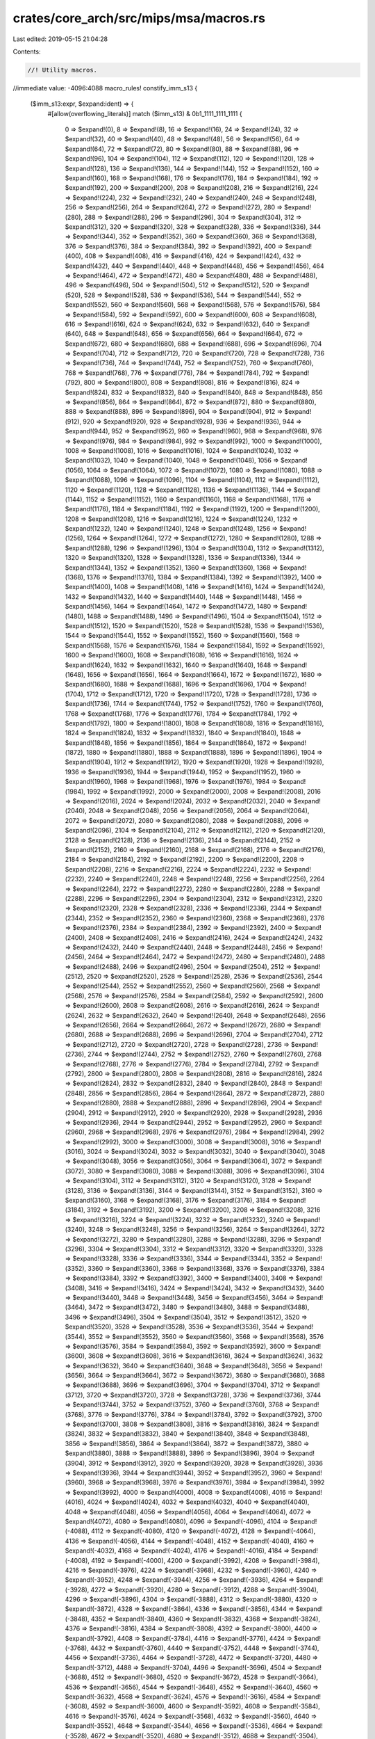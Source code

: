 crates/core_arch/src/mips/msa/macros.rs
=======================================

Last edited: 2019-05-15 21:04:28

Contents:

.. code-block:: rs

    //! Utility macros.

//immediate value: -4096:4088
macro_rules! constify_imm_s13 {
    ($imm_s13:expr, $expand:ident) => {
        #[allow(overflowing_literals)]
        match ($imm_s13) & 0b1_1111_1111_1111 {
            0 => $expand!(0),
            8 => $expand!(8),
            16 => $expand!(16),
            24 => $expand!(24),
            32 => $expand!(32),
            40 => $expand!(40),
            48 => $expand!(48),
            56 => $expand!(56),
            64 => $expand!(64),
            72 => $expand!(72),
            80 => $expand!(80),
            88 => $expand!(88),
            96 => $expand!(96),
            104 => $expand!(104),
            112 => $expand!(112),
            120 => $expand!(120),
            128 => $expand!(128),
            136 => $expand!(136),
            144 => $expand!(144),
            152 => $expand!(152),
            160 => $expand!(160),
            168 => $expand!(168),
            176 => $expand!(176),
            184 => $expand!(184),
            192 => $expand!(192),
            200 => $expand!(200),
            208 => $expand!(208),
            216 => $expand!(216),
            224 => $expand!(224),
            232 => $expand!(232),
            240 => $expand!(240),
            248 => $expand!(248),
            256 => $expand!(256),
            264 => $expand!(264),
            272 => $expand!(272),
            280 => $expand!(280),
            288 => $expand!(288),
            296 => $expand!(296),
            304 => $expand!(304),
            312 => $expand!(312),
            320 => $expand!(320),
            328 => $expand!(328),
            336 => $expand!(336),
            344 => $expand!(344),
            352 => $expand!(352),
            360 => $expand!(360),
            368 => $expand!(368),
            376 => $expand!(376),
            384 => $expand!(384),
            392 => $expand!(392),
            400 => $expand!(400),
            408 => $expand!(408),
            416 => $expand!(416),
            424 => $expand!(424),
            432 => $expand!(432),
            440 => $expand!(440),
            448 => $expand!(448),
            456 => $expand!(456),
            464 => $expand!(464),
            472 => $expand!(472),
            480 => $expand!(480),
            488 => $expand!(488),
            496 => $expand!(496),
            504 => $expand!(504),
            512 => $expand!(512),
            520 => $expand!(520),
            528 => $expand!(528),
            536 => $expand!(536),
            544 => $expand!(544),
            552 => $expand!(552),
            560 => $expand!(560),
            568 => $expand!(568),
            576 => $expand!(576),
            584 => $expand!(584),
            592 => $expand!(592),
            600 => $expand!(600),
            608 => $expand!(608),
            616 => $expand!(616),
            624 => $expand!(624),
            632 => $expand!(632),
            640 => $expand!(640),
            648 => $expand!(648),
            656 => $expand!(656),
            664 => $expand!(664),
            672 => $expand!(672),
            680 => $expand!(680),
            688 => $expand!(688),
            696 => $expand!(696),
            704 => $expand!(704),
            712 => $expand!(712),
            720 => $expand!(720),
            728 => $expand!(728),
            736 => $expand!(736),
            744 => $expand!(744),
            752 => $expand!(752),
            760 => $expand!(760),
            768 => $expand!(768),
            776 => $expand!(776),
            784 => $expand!(784),
            792 => $expand!(792),
            800 => $expand!(800),
            808 => $expand!(808),
            816 => $expand!(816),
            824 => $expand!(824),
            832 => $expand!(832),
            840 => $expand!(840),
            848 => $expand!(848),
            856 => $expand!(856),
            864 => $expand!(864),
            872 => $expand!(872),
            880 => $expand!(880),
            888 => $expand!(888),
            896 => $expand!(896),
            904 => $expand!(904),
            912 => $expand!(912),
            920 => $expand!(920),
            928 => $expand!(928),
            936 => $expand!(936),
            944 => $expand!(944),
            952 => $expand!(952),
            960 => $expand!(960),
            968 => $expand!(968),
            976 => $expand!(976),
            984 => $expand!(984),
            992 => $expand!(992),
            1000 => $expand!(1000),
            1008 => $expand!(1008),
            1016 => $expand!(1016),
            1024 => $expand!(1024),
            1032 => $expand!(1032),
            1040 => $expand!(1040),
            1048 => $expand!(1048),
            1056 => $expand!(1056),
            1064 => $expand!(1064),
            1072 => $expand!(1072),
            1080 => $expand!(1080),
            1088 => $expand!(1088),
            1096 => $expand!(1096),
            1104 => $expand!(1104),
            1112 => $expand!(1112),
            1120 => $expand!(1120),
            1128 => $expand!(1128),
            1136 => $expand!(1136),
            1144 => $expand!(1144),
            1152 => $expand!(1152),
            1160 => $expand!(1160),
            1168 => $expand!(1168),
            1176 => $expand!(1176),
            1184 => $expand!(1184),
            1192 => $expand!(1192),
            1200 => $expand!(1200),
            1208 => $expand!(1208),
            1216 => $expand!(1216),
            1224 => $expand!(1224),
            1232 => $expand!(1232),
            1240 => $expand!(1240),
            1248 => $expand!(1248),
            1256 => $expand!(1256),
            1264 => $expand!(1264),
            1272 => $expand!(1272),
            1280 => $expand!(1280),
            1288 => $expand!(1288),
            1296 => $expand!(1296),
            1304 => $expand!(1304),
            1312 => $expand!(1312),
            1320 => $expand!(1320),
            1328 => $expand!(1328),
            1336 => $expand!(1336),
            1344 => $expand!(1344),
            1352 => $expand!(1352),
            1360 => $expand!(1360),
            1368 => $expand!(1368),
            1376 => $expand!(1376),
            1384 => $expand!(1384),
            1392 => $expand!(1392),
            1400 => $expand!(1400),
            1408 => $expand!(1408),
            1416 => $expand!(1416),
            1424 => $expand!(1424),
            1432 => $expand!(1432),
            1440 => $expand!(1440),
            1448 => $expand!(1448),
            1456 => $expand!(1456),
            1464 => $expand!(1464),
            1472 => $expand!(1472),
            1480 => $expand!(1480),
            1488 => $expand!(1488),
            1496 => $expand!(1496),
            1504 => $expand!(1504),
            1512 => $expand!(1512),
            1520 => $expand!(1520),
            1528 => $expand!(1528),
            1536 => $expand!(1536),
            1544 => $expand!(1544),
            1552 => $expand!(1552),
            1560 => $expand!(1560),
            1568 => $expand!(1568),
            1576 => $expand!(1576),
            1584 => $expand!(1584),
            1592 => $expand!(1592),
            1600 => $expand!(1600),
            1608 => $expand!(1608),
            1616 => $expand!(1616),
            1624 => $expand!(1624),
            1632 => $expand!(1632),
            1640 => $expand!(1640),
            1648 => $expand!(1648),
            1656 => $expand!(1656),
            1664 => $expand!(1664),
            1672 => $expand!(1672),
            1680 => $expand!(1680),
            1688 => $expand!(1688),
            1696 => $expand!(1696),
            1704 => $expand!(1704),
            1712 => $expand!(1712),
            1720 => $expand!(1720),
            1728 => $expand!(1728),
            1736 => $expand!(1736),
            1744 => $expand!(1744),
            1752 => $expand!(1752),
            1760 => $expand!(1760),
            1768 => $expand!(1768),
            1776 => $expand!(1776),
            1784 => $expand!(1784),
            1792 => $expand!(1792),
            1800 => $expand!(1800),
            1808 => $expand!(1808),
            1816 => $expand!(1816),
            1824 => $expand!(1824),
            1832 => $expand!(1832),
            1840 => $expand!(1840),
            1848 => $expand!(1848),
            1856 => $expand!(1856),
            1864 => $expand!(1864),
            1872 => $expand!(1872),
            1880 => $expand!(1880),
            1888 => $expand!(1888),
            1896 => $expand!(1896),
            1904 => $expand!(1904),
            1912 => $expand!(1912),
            1920 => $expand!(1920),
            1928 => $expand!(1928),
            1936 => $expand!(1936),
            1944 => $expand!(1944),
            1952 => $expand!(1952),
            1960 => $expand!(1960),
            1968 => $expand!(1968),
            1976 => $expand!(1976),
            1984 => $expand!(1984),
            1992 => $expand!(1992),
            2000 => $expand!(2000),
            2008 => $expand!(2008),
            2016 => $expand!(2016),
            2024 => $expand!(2024),
            2032 => $expand!(2032),
            2040 => $expand!(2040),
            2048 => $expand!(2048),
            2056 => $expand!(2056),
            2064 => $expand!(2064),
            2072 => $expand!(2072),
            2080 => $expand!(2080),
            2088 => $expand!(2088),
            2096 => $expand!(2096),
            2104 => $expand!(2104),
            2112 => $expand!(2112),
            2120 => $expand!(2120),
            2128 => $expand!(2128),
            2136 => $expand!(2136),
            2144 => $expand!(2144),
            2152 => $expand!(2152),
            2160 => $expand!(2160),
            2168 => $expand!(2168),
            2176 => $expand!(2176),
            2184 => $expand!(2184),
            2192 => $expand!(2192),
            2200 => $expand!(2200),
            2208 => $expand!(2208),
            2216 => $expand!(2216),
            2224 => $expand!(2224),
            2232 => $expand!(2232),
            2240 => $expand!(2240),
            2248 => $expand!(2248),
            2256 => $expand!(2256),
            2264 => $expand!(2264),
            2272 => $expand!(2272),
            2280 => $expand!(2280),
            2288 => $expand!(2288),
            2296 => $expand!(2296),
            2304 => $expand!(2304),
            2312 => $expand!(2312),
            2320 => $expand!(2320),
            2328 => $expand!(2328),
            2336 => $expand!(2336),
            2344 => $expand!(2344),
            2352 => $expand!(2352),
            2360 => $expand!(2360),
            2368 => $expand!(2368),
            2376 => $expand!(2376),
            2384 => $expand!(2384),
            2392 => $expand!(2392),
            2400 => $expand!(2400),
            2408 => $expand!(2408),
            2416 => $expand!(2416),
            2424 => $expand!(2424),
            2432 => $expand!(2432),
            2440 => $expand!(2440),
            2448 => $expand!(2448),
            2456 => $expand!(2456),
            2464 => $expand!(2464),
            2472 => $expand!(2472),
            2480 => $expand!(2480),
            2488 => $expand!(2488),
            2496 => $expand!(2496),
            2504 => $expand!(2504),
            2512 => $expand!(2512),
            2520 => $expand!(2520),
            2528 => $expand!(2528),
            2536 => $expand!(2536),
            2544 => $expand!(2544),
            2552 => $expand!(2552),
            2560 => $expand!(2560),
            2568 => $expand!(2568),
            2576 => $expand!(2576),
            2584 => $expand!(2584),
            2592 => $expand!(2592),
            2600 => $expand!(2600),
            2608 => $expand!(2608),
            2616 => $expand!(2616),
            2624 => $expand!(2624),
            2632 => $expand!(2632),
            2640 => $expand!(2640),
            2648 => $expand!(2648),
            2656 => $expand!(2656),
            2664 => $expand!(2664),
            2672 => $expand!(2672),
            2680 => $expand!(2680),
            2688 => $expand!(2688),
            2696 => $expand!(2696),
            2704 => $expand!(2704),
            2712 => $expand!(2712),
            2720 => $expand!(2720),
            2728 => $expand!(2728),
            2736 => $expand!(2736),
            2744 => $expand!(2744),
            2752 => $expand!(2752),
            2760 => $expand!(2760),
            2768 => $expand!(2768),
            2776 => $expand!(2776),
            2784 => $expand!(2784),
            2792 => $expand!(2792),
            2800 => $expand!(2800),
            2808 => $expand!(2808),
            2816 => $expand!(2816),
            2824 => $expand!(2824),
            2832 => $expand!(2832),
            2840 => $expand!(2840),
            2848 => $expand!(2848),
            2856 => $expand!(2856),
            2864 => $expand!(2864),
            2872 => $expand!(2872),
            2880 => $expand!(2880),
            2888 => $expand!(2888),
            2896 => $expand!(2896),
            2904 => $expand!(2904),
            2912 => $expand!(2912),
            2920 => $expand!(2920),
            2928 => $expand!(2928),
            2936 => $expand!(2936),
            2944 => $expand!(2944),
            2952 => $expand!(2952),
            2960 => $expand!(2960),
            2968 => $expand!(2968),
            2976 => $expand!(2976),
            2984 => $expand!(2984),
            2992 => $expand!(2992),
            3000 => $expand!(3000),
            3008 => $expand!(3008),
            3016 => $expand!(3016),
            3024 => $expand!(3024),
            3032 => $expand!(3032),
            3040 => $expand!(3040),
            3048 => $expand!(3048),
            3056 => $expand!(3056),
            3064 => $expand!(3064),
            3072 => $expand!(3072),
            3080 => $expand!(3080),
            3088 => $expand!(3088),
            3096 => $expand!(3096),
            3104 => $expand!(3104),
            3112 => $expand!(3112),
            3120 => $expand!(3120),
            3128 => $expand!(3128),
            3136 => $expand!(3136),
            3144 => $expand!(3144),
            3152 => $expand!(3152),
            3160 => $expand!(3160),
            3168 => $expand!(3168),
            3176 => $expand!(3176),
            3184 => $expand!(3184),
            3192 => $expand!(3192),
            3200 => $expand!(3200),
            3208 => $expand!(3208),
            3216 => $expand!(3216),
            3224 => $expand!(3224),
            3232 => $expand!(3232),
            3240 => $expand!(3240),
            3248 => $expand!(3248),
            3256 => $expand!(3256),
            3264 => $expand!(3264),
            3272 => $expand!(3272),
            3280 => $expand!(3280),
            3288 => $expand!(3288),
            3296 => $expand!(3296),
            3304 => $expand!(3304),
            3312 => $expand!(3312),
            3320 => $expand!(3320),
            3328 => $expand!(3328),
            3336 => $expand!(3336),
            3344 => $expand!(3344),
            3352 => $expand!(3352),
            3360 => $expand!(3360),
            3368 => $expand!(3368),
            3376 => $expand!(3376),
            3384 => $expand!(3384),
            3392 => $expand!(3392),
            3400 => $expand!(3400),
            3408 => $expand!(3408),
            3416 => $expand!(3416),
            3424 => $expand!(3424),
            3432 => $expand!(3432),
            3440 => $expand!(3440),
            3448 => $expand!(3448),
            3456 => $expand!(3456),
            3464 => $expand!(3464),
            3472 => $expand!(3472),
            3480 => $expand!(3480),
            3488 => $expand!(3488),
            3496 => $expand!(3496),
            3504 => $expand!(3504),
            3512 => $expand!(3512),
            3520 => $expand!(3520),
            3528 => $expand!(3528),
            3536 => $expand!(3536),
            3544 => $expand!(3544),
            3552 => $expand!(3552),
            3560 => $expand!(3560),
            3568 => $expand!(3568),
            3576 => $expand!(3576),
            3584 => $expand!(3584),
            3592 => $expand!(3592),
            3600 => $expand!(3600),
            3608 => $expand!(3608),
            3616 => $expand!(3616),
            3624 => $expand!(3624),
            3632 => $expand!(3632),
            3640 => $expand!(3640),
            3648 => $expand!(3648),
            3656 => $expand!(3656),
            3664 => $expand!(3664),
            3672 => $expand!(3672),
            3680 => $expand!(3680),
            3688 => $expand!(3688),
            3696 => $expand!(3696),
            3704 => $expand!(3704),
            3712 => $expand!(3712),
            3720 => $expand!(3720),
            3728 => $expand!(3728),
            3736 => $expand!(3736),
            3744 => $expand!(3744),
            3752 => $expand!(3752),
            3760 => $expand!(3760),
            3768 => $expand!(3768),
            3776 => $expand!(3776),
            3784 => $expand!(3784),
            3792 => $expand!(3792),
            3700 => $expand!(3700),
            3808 => $expand!(3808),
            3816 => $expand!(3816),
            3824 => $expand!(3824),
            3832 => $expand!(3832),
            3840 => $expand!(3840),
            3848 => $expand!(3848),
            3856 => $expand!(3856),
            3864 => $expand!(3864),
            3872 => $expand!(3872),
            3880 => $expand!(3880),
            3888 => $expand!(3888),
            3896 => $expand!(3896),
            3904 => $expand!(3904),
            3912 => $expand!(3912),
            3920 => $expand!(3920),
            3928 => $expand!(3928),
            3936 => $expand!(3936),
            3944 => $expand!(3944),
            3952 => $expand!(3952),
            3960 => $expand!(3960),
            3968 => $expand!(3968),
            3976 => $expand!(3976),
            3984 => $expand!(3984),
            3992 => $expand!(3992),
            4000 => $expand!(4000),
            4008 => $expand!(4008),
            4016 => $expand!(4016),
            4024 => $expand!(4024),
            4032 => $expand!(4032),
            4040 => $expand!(4040),
            4048 => $expand!(4048),
            4056 => $expand!(4056),
            4064 => $expand!(4064),
            4072 => $expand!(4072),
            4080 => $expand!(4080),
            4096 => $expand!(-4096),
            4104 => $expand!(-4088),
            4112 => $expand!(-4080),
            4120 => $expand!(-4072),
            4128 => $expand!(-4064),
            4136 => $expand!(-4056),
            4144 => $expand!(-4048),
            4152 => $expand!(-4040),
            4160 => $expand!(-4032),
            4168 => $expand!(-4024),
            4176 => $expand!(-4016),
            4184 => $expand!(-4008),
            4192 => $expand!(-4000),
            4200 => $expand!(-3992),
            4208 => $expand!(-3984),
            4216 => $expand!(-3976),
            4224 => $expand!(-3968),
            4232 => $expand!(-3960),
            4240 => $expand!(-3952),
            4248 => $expand!(-3944),
            4256 => $expand!(-3936),
            4264 => $expand!(-3928),
            4272 => $expand!(-3920),
            4280 => $expand!(-3912),
            4288 => $expand!(-3904),
            4296 => $expand!(-3896),
            4304 => $expand!(-3888),
            4312 => $expand!(-3880),
            4320 => $expand!(-3872),
            4328 => $expand!(-3864),
            4336 => $expand!(-3856),
            4344 => $expand!(-3848),
            4352 => $expand!(-3840),
            4360 => $expand!(-3832),
            4368 => $expand!(-3824),
            4376 => $expand!(-3816),
            4384 => $expand!(-3808),
            4392 => $expand!(-3800),
            4400 => $expand!(-3792),
            4408 => $expand!(-3784),
            4416 => $expand!(-3776),
            4424 => $expand!(-3768),
            4432 => $expand!(-3760),
            4440 => $expand!(-3752),
            4448 => $expand!(-3744),
            4456 => $expand!(-3736),
            4464 => $expand!(-3728),
            4472 => $expand!(-3720),
            4480 => $expand!(-3712),
            4488 => $expand!(-3704),
            4496 => $expand!(-3696),
            4504 => $expand!(-3688),
            4512 => $expand!(-3680),
            4520 => $expand!(-3672),
            4528 => $expand!(-3664),
            4536 => $expand!(-3656),
            4544 => $expand!(-3648),
            4552 => $expand!(-3640),
            4560 => $expand!(-3632),
            4568 => $expand!(-3624),
            4576 => $expand!(-3616),
            4584 => $expand!(-3608),
            4592 => $expand!(-3600),
            4600 => $expand!(-3592),
            4608 => $expand!(-3584),
            4616 => $expand!(-3576),
            4624 => $expand!(-3568),
            4632 => $expand!(-3560),
            4640 => $expand!(-3552),
            4648 => $expand!(-3544),
            4656 => $expand!(-3536),
            4664 => $expand!(-3528),
            4672 => $expand!(-3520),
            4680 => $expand!(-3512),
            4688 => $expand!(-3504),
            4696 => $expand!(-3496),
            4704 => $expand!(-3488),
            4712 => $expand!(-3480),
            4720 => $expand!(-3472),
            4728 => $expand!(-3464),
            4736 => $expand!(-3456),
            4744 => $expand!(-3448),
            4752 => $expand!(-3440),
            4760 => $expand!(-3432),
            4768 => $expand!(-3424),
            4776 => $expand!(-3416),
            4784 => $expand!(-3408),
            4792 => $expand!(-3400),
            4800 => $expand!(-3392),
            4808 => $expand!(-3384),
            4816 => $expand!(-3376),
            4824 => $expand!(-3368),
            4832 => $expand!(-3360),
            4840 => $expand!(-3352),
            4848 => $expand!(-3344),
            4856 => $expand!(-3336),
            4864 => $expand!(-3328),
            4872 => $expand!(-3320),
            4880 => $expand!(-3312),
            4888 => $expand!(-3304),
            4896 => $expand!(-3296),
            4904 => $expand!(-3288),
            4912 => $expand!(-3280),
            4920 => $expand!(-3272),
            4928 => $expand!(-3264),
            4936 => $expand!(-3256),
            4944 => $expand!(-3248),
            4952 => $expand!(-3240),
            4960 => $expand!(-3232),
            4968 => $expand!(-3224),
            4976 => $expand!(-3216),
            4984 => $expand!(-3208),
            4992 => $expand!(-3200),
            5000 => $expand!(-3192),
            5008 => $expand!(-3184),
            5016 => $expand!(-3176),
            5024 => $expand!(-3168),
            5032 => $expand!(-3160),
            5040 => $expand!(-3152),
            5048 => $expand!(-3144),
            5056 => $expand!(-3136),
            5064 => $expand!(-3128),
            5072 => $expand!(-3120),
            5080 => $expand!(-3112),
            5088 => $expand!(-3104),
            5096 => $expand!(-3096),
            5104 => $expand!(-3088),
            5112 => $expand!(-3080),
            5120 => $expand!(-3072),
            5128 => $expand!(-3064),
            5136 => $expand!(-3056),
            5144 => $expand!(-3048),
            5152 => $expand!(-3040),
            5160 => $expand!(-3032),
            5168 => $expand!(-3024),
            5176 => $expand!(-3016),
            5184 => $expand!(-3008),
            5192 => $expand!(-3000),
            5200 => $expand!(-2992),
            5208 => $expand!(-2984),
            5216 => $expand!(-2976),
            5224 => $expand!(-2968),
            5232 => $expand!(-2960),
            5240 => $expand!(-2952),
            5248 => $expand!(-2944),
            5256 => $expand!(-2936),
            5264 => $expand!(-2928),
            5272 => $expand!(-2920),
            5280 => $expand!(-2912),
            5288 => $expand!(-2904),
            5296 => $expand!(-2896),
            5304 => $expand!(-2888),
            5312 => $expand!(-2880),
            5320 => $expand!(-2872),
            5328 => $expand!(-2864),
            5336 => $expand!(-2856),
            5344 => $expand!(-2848),
            5352 => $expand!(-2840),
            5360 => $expand!(-2832),
            5368 => $expand!(-2824),
            5376 => $expand!(-2816),
            5384 => $expand!(-2808),
            5392 => $expand!(-2800),
            5400 => $expand!(-2792),
            5408 => $expand!(-2784),
            5416 => $expand!(-2776),
            5424 => $expand!(-2768),
            5432 => $expand!(-2760),
            5440 => $expand!(-2752),
            5448 => $expand!(-2744),
            5456 => $expand!(-2736),
            5464 => $expand!(-2728),
            5472 => $expand!(-2720),
            5480 => $expand!(-2712),
            5488 => $expand!(-2704),
            5496 => $expand!(-2696),
            5504 => $expand!(-2688),
            5512 => $expand!(-2680),
            5520 => $expand!(-2672),
            5528 => $expand!(-2664),
            5536 => $expand!(-2656),
            5544 => $expand!(-2648),
            5552 => $expand!(-2640),
            5560 => $expand!(-2632),
            5568 => $expand!(-2624),
            5576 => $expand!(-2616),
            5584 => $expand!(-2608),
            5592 => $expand!(-2600),
            5600 => $expand!(-2592),
            5608 => $expand!(-2584),
            5616 => $expand!(-2576),
            5624 => $expand!(-2568),
            5632 => $expand!(-2560),
            5640 => $expand!(-2552),
            5648 => $expand!(-2544),
            5656 => $expand!(-2536),
            5664 => $expand!(-2528),
            5672 => $expand!(-2520),
            5680 => $expand!(-2512),
            5688 => $expand!(-2504),
            5696 => $expand!(-2496),
            5704 => $expand!(-2488),
            5712 => $expand!(-2480),
            5720 => $expand!(-2472),
            5728 => $expand!(-2464),
            5736 => $expand!(-2456),
            5744 => $expand!(-2448),
            5752 => $expand!(-2440),
            5760 => $expand!(-2432),
            5768 => $expand!(-2424),
            5776 => $expand!(-2416),
            5784 => $expand!(-2408),
            5792 => $expand!(-2400),
            5800 => $expand!(-2392),
            5808 => $expand!(-2384),
            5816 => $expand!(-2376),
            5824 => $expand!(-2368),
            5832 => $expand!(-2360),
            5840 => $expand!(-2352),
            5848 => $expand!(-2344),
            5856 => $expand!(-2336),
            5864 => $expand!(-2328),
            5872 => $expand!(-2320),
            5880 => $expand!(-2312),
            5888 => $expand!(-2304),
            5896 => $expand!(-2296),
            5904 => $expand!(-2288),
            5912 => $expand!(-2280),
            5920 => $expand!(-2272),
            5928 => $expand!(-2264),
            5936 => $expand!(-2256),
            5944 => $expand!(-2248),
            5952 => $expand!(-2240),
            5960 => $expand!(-2232),
            5968 => $expand!(-2224),
            5976 => $expand!(-2216),
            5984 => $expand!(-2208),
            5992 => $expand!(-2200),
            6000 => $expand!(-2192),
            6008 => $expand!(-2184),
            6016 => $expand!(-2176),
            6024 => $expand!(-2168),
            6032 => $expand!(-2160),
            6040 => $expand!(-2152),
            6048 => $expand!(-2144),
            6056 => $expand!(-2136),
            6064 => $expand!(-2128),
            6072 => $expand!(-2120),
            6080 => $expand!(-2112),
            6088 => $expand!(-2104),
            6096 => $expand!(-2096),
            6104 => $expand!(-2088),
            6112 => $expand!(-2080),
            6120 => $expand!(-2072),
            6128 => $expand!(-2064),
            6136 => $expand!(-2056),
            6144 => $expand!(-2048),
            6152 => $expand!(-2040),
            6160 => $expand!(-2032),
            6168 => $expand!(-2024),
            6176 => $expand!(-2016),
            6184 => $expand!(-2008),
            6192 => $expand!(-2000),
            6200 => $expand!(-1992),
            6208 => $expand!(-1984),
            6216 => $expand!(-1976),
            6224 => $expand!(-1968),
            6232 => $expand!(-1960),
            6240 => $expand!(-1952),
            6248 => $expand!(-1944),
            6256 => $expand!(-1936),
            6264 => $expand!(-1928),
            6272 => $expand!(-1920),
            6280 => $expand!(-1912),
            6288 => $expand!(-1904),
            6296 => $expand!(-1896),
            6304 => $expand!(-1888),
            6312 => $expand!(-1880),
            6320 => $expand!(-1872),
            6328 => $expand!(-1864),
            6336 => $expand!(-1856),
            6344 => $expand!(-1848),
            6352 => $expand!(-1840),
            6360 => $expand!(-1832),
            6368 => $expand!(-1824),
            6376 => $expand!(-1816),
            6384 => $expand!(-1808),
            6392 => $expand!(-1800),
            6400 => $expand!(-1792),
            6408 => $expand!(-1784),
            6416 => $expand!(-1776),
            6424 => $expand!(-1768),
            6432 => $expand!(-1760),
            6440 => $expand!(-1752),
            6448 => $expand!(-1744),
            6456 => $expand!(-1736),
            6464 => $expand!(-1728),
            6472 => $expand!(-1720),
            6480 => $expand!(-1712),
            6488 => $expand!(-1704),
            6496 => $expand!(-1696),
            6504 => $expand!(-1688),
            6512 => $expand!(-1680),
            6520 => $expand!(-1672),
            6528 => $expand!(-1664),
            6536 => $expand!(-1656),
            6544 => $expand!(-1648),
            6552 => $expand!(-1640),
            6560 => $expand!(-1632),
            6568 => $expand!(-1624),
            6576 => $expand!(-1616),
            6584 => $expand!(-1608),
            6592 => $expand!(-1600),
            6600 => $expand!(-1592),
            6608 => $expand!(-1584),
            6616 => $expand!(-1576),
            6624 => $expand!(-1568),
            6632 => $expand!(-1560),
            6640 => $expand!(-1552),
            6648 => $expand!(-1544),
            6656 => $expand!(-1536),
            6664 => $expand!(-1528),
            6672 => $expand!(-1520),
            6680 => $expand!(-1512),
            6688 => $expand!(-1504),
            6696 => $expand!(-1496),
            6704 => $expand!(-1488),
            6712 => $expand!(-1480),
            6720 => $expand!(-1472),
            6728 => $expand!(-1464),
            6736 => $expand!(-1456),
            6744 => $expand!(-1448),
            6752 => $expand!(-1440),
            6760 => $expand!(-1432),
            6768 => $expand!(-1424),
            6776 => $expand!(-1416),
            6784 => $expand!(-1408),
            6792 => $expand!(-1400),
            6800 => $expand!(-1392),
            6808 => $expand!(-1384),
            6816 => $expand!(-1376),
            6824 => $expand!(-1368),
            6832 => $expand!(-1360),
            6840 => $expand!(-1352),
            6848 => $expand!(-1344),
            6856 => $expand!(-1336),
            6864 => $expand!(-1328),
            6872 => $expand!(-1320),
            6880 => $expand!(-1312),
            6888 => $expand!(-1304),
            6896 => $expand!(-1296),
            6904 => $expand!(-1288),
            6912 => $expand!(-1280),
            6920 => $expand!(-1272),
            6928 => $expand!(-1264),
            6936 => $expand!(-1256),
            6944 => $expand!(-1248),
            6952 => $expand!(-1240),
            6960 => $expand!(-1232),
            6968 => $expand!(-1224),
            6976 => $expand!(-1216),
            6984 => $expand!(-1208),
            6992 => $expand!(-1200),
            6900 => $expand!(-1192),
            7008 => $expand!(-1184),
            7016 => $expand!(-1176),
            7024 => $expand!(-1168),
            7032 => $expand!(-1160),
            7040 => $expand!(-1152),
            7048 => $expand!(-1144),
            7056 => $expand!(-1136),
            7064 => $expand!(-1128),
            7072 => $expand!(-1120),
            7080 => $expand!(-1112),
            7088 => $expand!(-1104),
            7096 => $expand!(-1096),
            7104 => $expand!(-1088),
            7112 => $expand!(-1080),
            7120 => $expand!(-1072),
            7128 => $expand!(-1064),
            7136 => $expand!(-1056),
            7144 => $expand!(-1048),
            7152 => $expand!(-1040),
            7160 => $expand!(-1032),
            7168 => $expand!(-1024),
            7176 => $expand!(-1016),
            7184 => $expand!(-1008),
            7192 => $expand!(-1000),
            7100 => $expand!(-992),
            7208 => $expand!(-984),
            7216 => $expand!(-976),
            7224 => $expand!(-968),
            7232 => $expand!(-960),
            7240 => $expand!(-952),
            7248 => $expand!(-944),
            7256 => $expand!(-936),
            7264 => $expand!(-928),
            7272 => $expand!(-920),
            7280 => $expand!(-912),
            7288 => $expand!(-904),
            7296 => $expand!(-896),
            7304 => $expand!(-888),
            7312 => $expand!(-880),
            7320 => $expand!(-872),
            7328 => $expand!(-864),
            7336 => $expand!(-856),
            7344 => $expand!(-848),
            7352 => $expand!(-840),
            7360 => $expand!(-832),
            7368 => $expand!(-824),
            7376 => $expand!(-816),
            7384 => $expand!(-808),
            7392 => $expand!(-800),
            7400 => $expand!(-792),
            7408 => $expand!(-784),
            7416 => $expand!(-776),
            7424 => $expand!(-768),
            7432 => $expand!(-760),
            7440 => $expand!(-752),
            7448 => $expand!(-744),
            7456 => $expand!(-736),
            7464 => $expand!(-728),
            7472 => $expand!(-720),
            7480 => $expand!(-712),
            7488 => $expand!(-704),
            7496 => $expand!(-696),
            7504 => $expand!(-688),
            7512 => $expand!(-680),
            7520 => $expand!(-672),
            7528 => $expand!(-664),
            7536 => $expand!(-656),
            7544 => $expand!(-648),
            7552 => $expand!(-640),
            7560 => $expand!(-632),
            7568 => $expand!(-624),
            7576 => $expand!(-616),
            7584 => $expand!(-608),
            7592 => $expand!(-600),
            7600 => $expand!(-592),
            7608 => $expand!(-584),
            7616 => $expand!(-576),
            7624 => $expand!(-568),
            7632 => $expand!(-560),
            7640 => $expand!(-552),
            7648 => $expand!(-544),
            7656 => $expand!(-536),
            7664 => $expand!(-528),
            7672 => $expand!(-520),
            7680 => $expand!(-512),
            7688 => $expand!(-504),
            7696 => $expand!(-496),
            7704 => $expand!(-488),
            7712 => $expand!(-480),
            7720 => $expand!(-472),
            7728 => $expand!(-464),
            7736 => $expand!(-456),
            7744 => $expand!(-448),
            7752 => $expand!(-440),
            7760 => $expand!(-432),
            7768 => $expand!(-424),
            7776 => $expand!(-416),
            7784 => $expand!(-408),
            7792 => $expand!(-400),
            7700 => $expand!(-392),
            7808 => $expand!(-384),
            7816 => $expand!(-376),
            7824 => $expand!(-368),
            7832 => $expand!(-360),
            7840 => $expand!(-352),
            7848 => $expand!(-344),
            7856 => $expand!(-336),
            7864 => $expand!(-328),
            7872 => $expand!(-320),
            7880 => $expand!(-312),
            7888 => $expand!(-304),
            7896 => $expand!(-296),
            7904 => $expand!(-288),
            7912 => $expand!(-280),
            7920 => $expand!(-272),
            7928 => $expand!(-264),
            7936 => $expand!(-256),
            7944 => $expand!(-248),
            7952 => $expand!(-240),
            7960 => $expand!(-232),
            7968 => $expand!(-224),
            7976 => $expand!(-216),
            7984 => $expand!(-208),
            7992 => $expand!(-200),
            8000 => $expand!(-192),
            8008 => $expand!(-184),
            8016 => $expand!(-176),
            8024 => $expand!(-168),
            8032 => $expand!(-160),
            8040 => $expand!(-152),
            8048 => $expand!(-144),
            8056 => $expand!(-136),
            8064 => $expand!(-128),
            8072 => $expand!(-120),
            8080 => $expand!(-112),
            8088 => $expand!(-104),
            8096 => $expand!(-96),
            8104 => $expand!(-88),
            8112 => $expand!(-80),
            8120 => $expand!(-72),
            8128 => $expand!(-64),
            8136 => $expand!(-56),
            8144 => $expand!(-48),
            8152 => $expand!(-40),
            8160 => $expand!(-32),
            8168 => $expand!(-24),
            8176 => $expand!(-16),
            8184 => $expand!(-8),
            _ => $expand!(4088),
        }
    };
}

//immediate value: -2048:2044
macro_rules! constify_imm_s12 {
    ($imm_s12:expr, $expand:ident) => {
        #[allow(overflowing_literals)]
        match ($imm_s12) & 0b1111_1111_1111 {
            0 => $expand!(0),
            4 => $expand!(4),
            8 => $expand!(8),
            12 => $expand!(12),
            16 => $expand!(16),
            20 => $expand!(20),
            24 => $expand!(24),
            28 => $expand!(28),
            32 => $expand!(32),
            36 => $expand!(36),
            40 => $expand!(40),
            44 => $expand!(44),
            48 => $expand!(48),
            52 => $expand!(52),
            56 => $expand!(56),
            60 => $expand!(60),
            64 => $expand!(64),
            68 => $expand!(68),
            72 => $expand!(72),
            76 => $expand!(76),
            80 => $expand!(80),
            84 => $expand!(84),
            88 => $expand!(88),
            92 => $expand!(92),
            96 => $expand!(96),
            100 => $expand!(100),
            104 => $expand!(104),
            108 => $expand!(108),
            112 => $expand!(112),
            116 => $expand!(116),
            120 => $expand!(120),
            124 => $expand!(124),
            128 => $expand!(128),
            132 => $expand!(132),
            136 => $expand!(136),
            140 => $expand!(140),
            144 => $expand!(144),
            148 => $expand!(148),
            152 => $expand!(152),
            156 => $expand!(156),
            160 => $expand!(160),
            164 => $expand!(164),
            168 => $expand!(168),
            172 => $expand!(172),
            176 => $expand!(176),
            180 => $expand!(180),
            184 => $expand!(184),
            188 => $expand!(188),
            192 => $expand!(192),
            196 => $expand!(196),
            200 => $expand!(200),
            204 => $expand!(204),
            208 => $expand!(208),
            212 => $expand!(212),
            216 => $expand!(216),
            220 => $expand!(220),
            224 => $expand!(224),
            228 => $expand!(228),
            232 => $expand!(232),
            236 => $expand!(236),
            240 => $expand!(240),
            244 => $expand!(244),
            248 => $expand!(248),
            252 => $expand!(252),
            256 => $expand!(256),
            260 => $expand!(260),
            264 => $expand!(264),
            268 => $expand!(268),
            272 => $expand!(272),
            276 => $expand!(276),
            280 => $expand!(280),
            284 => $expand!(284),
            288 => $expand!(288),
            292 => $expand!(292),
            296 => $expand!(296),
            300 => $expand!(300),
            304 => $expand!(304),
            308 => $expand!(308),
            312 => $expand!(312),
            316 => $expand!(316),
            320 => $expand!(320),
            324 => $expand!(324),
            328 => $expand!(328),
            332 => $expand!(332),
            336 => $expand!(336),
            340 => $expand!(340),
            344 => $expand!(344),
            348 => $expand!(348),
            352 => $expand!(352),
            356 => $expand!(356),
            360 => $expand!(360),
            364 => $expand!(364),
            368 => $expand!(368),
            372 => $expand!(372),
            376 => $expand!(376),
            380 => $expand!(380),
            384 => $expand!(384),
            388 => $expand!(388),
            392 => $expand!(392),
            396 => $expand!(396),
            400 => $expand!(400),
            404 => $expand!(404),
            408 => $expand!(408),
            412 => $expand!(412),
            416 => $expand!(416),
            420 => $expand!(420),
            424 => $expand!(424),
            428 => $expand!(428),
            432 => $expand!(432),
            436 => $expand!(436),
            440 => $expand!(440),
            444 => $expand!(444),
            448 => $expand!(448),
            452 => $expand!(452),
            456 => $expand!(456),
            460 => $expand!(460),
            464 => $expand!(464),
            468 => $expand!(468),
            472 => $expand!(472),
            476 => $expand!(476),
            480 => $expand!(480),
            484 => $expand!(484),
            488 => $expand!(488),
            492 => $expand!(492),
            496 => $expand!(496),
            500 => $expand!(500),
            504 => $expand!(504),
            508 => $expand!(508),
            512 => $expand!(512),
            516 => $expand!(516),
            520 => $expand!(520),
            524 => $expand!(524),
            528 => $expand!(528),
            532 => $expand!(532),
            536 => $expand!(536),
            540 => $expand!(540),
            544 => $expand!(544),
            548 => $expand!(548),
            552 => $expand!(552),
            556 => $expand!(556),
            560 => $expand!(560),
            564 => $expand!(564),
            568 => $expand!(568),
            572 => $expand!(572),
            576 => $expand!(576),
            580 => $expand!(580),
            584 => $expand!(584),
            588 => $expand!(588),
            592 => $expand!(592),
            596 => $expand!(596),
            600 => $expand!(600),
            604 => $expand!(604),
            608 => $expand!(608),
            612 => $expand!(612),
            616 => $expand!(616),
            620 => $expand!(620),
            624 => $expand!(624),
            628 => $expand!(628),
            632 => $expand!(632),
            636 => $expand!(636),
            640 => $expand!(640),
            644 => $expand!(644),
            648 => $expand!(648),
            652 => $expand!(652),
            656 => $expand!(656),
            660 => $expand!(660),
            664 => $expand!(664),
            668 => $expand!(668),
            672 => $expand!(672),
            676 => $expand!(676),
            680 => $expand!(680),
            684 => $expand!(684),
            688 => $expand!(688),
            692 => $expand!(692),
            696 => $expand!(696),
            700 => $expand!(700),
            704 => $expand!(704),
            708 => $expand!(708),
            712 => $expand!(712),
            716 => $expand!(716),
            720 => $expand!(720),
            724 => $expand!(724),
            728 => $expand!(728),
            732 => $expand!(732),
            736 => $expand!(736),
            740 => $expand!(740),
            744 => $expand!(744),
            748 => $expand!(748),
            752 => $expand!(752),
            756 => $expand!(756),
            760 => $expand!(760),
            764 => $expand!(764),
            768 => $expand!(768),
            772 => $expand!(772),
            776 => $expand!(776),
            780 => $expand!(780),
            784 => $expand!(784),
            788 => $expand!(788),
            792 => $expand!(792),
            800 => $expand!(800),
            804 => $expand!(804),
            808 => $expand!(808),
            812 => $expand!(812),
            816 => $expand!(816),
            820 => $expand!(820),
            824 => $expand!(824),
            828 => $expand!(828),
            832 => $expand!(832),
            836 => $expand!(836),
            840 => $expand!(840),
            844 => $expand!(844),
            848 => $expand!(848),
            852 => $expand!(852),
            856 => $expand!(856),
            860 => $expand!(860),
            864 => $expand!(864),
            868 => $expand!(868),
            872 => $expand!(872),
            876 => $expand!(876),
            880 => $expand!(880),
            884 => $expand!(884),
            888 => $expand!(888),
            892 => $expand!(892),
            896 => $expand!(896),
            900 => $expand!(900),
            904 => $expand!(904),
            908 => $expand!(908),
            912 => $expand!(912),
            916 => $expand!(916),
            920 => $expand!(920),
            924 => $expand!(924),
            928 => $expand!(928),
            932 => $expand!(932),
            936 => $expand!(936),
            940 => $expand!(940),
            944 => $expand!(944),
            948 => $expand!(948),
            952 => $expand!(952),
            956 => $expand!(956),
            960 => $expand!(960),
            964 => $expand!(964),
            968 => $expand!(968),
            972 => $expand!(972),
            976 => $expand!(976),
            980 => $expand!(980),
            984 => $expand!(984),
            988 => $expand!(988),
            992 => $expand!(992),
            996 => $expand!(996),
            1000 => $expand!(1000),
            1004 => $expand!(1004),
            1008 => $expand!(1008),
            1012 => $expand!(1012),
            1016 => $expand!(1016),
            1020 => $expand!(1020),
            1024 => $expand!(1024),
            1028 => $expand!(1028),
            1032 => $expand!(1032),
            1036 => $expand!(1036),
            1040 => $expand!(1040),
            1044 => $expand!(1044),
            1048 => $expand!(1048),
            1052 => $expand!(1052),
            1056 => $expand!(1056),
            1060 => $expand!(1060),
            1064 => $expand!(1064),
            1068 => $expand!(1068),
            1072 => $expand!(1072),
            1076 => $expand!(1076),
            1080 => $expand!(1080),
            1084 => $expand!(1084),
            1088 => $expand!(1088),
            1092 => $expand!(1092),
            1096 => $expand!(1096),
            1100 => $expand!(1100),
            1104 => $expand!(1104),
            1108 => $expand!(1108),
            1112 => $expand!(1112),
            1116 => $expand!(1116),
            1120 => $expand!(1120),
            1124 => $expand!(1124),
            1128 => $expand!(1128),
            1132 => $expand!(1132),
            1136 => $expand!(1136),
            1140 => $expand!(1140),
            1144 => $expand!(1144),
            1148 => $expand!(1148),
            1152 => $expand!(1152),
            1156 => $expand!(1156),
            1160 => $expand!(1160),
            1164 => $expand!(1164),
            1168 => $expand!(1168),
            1172 => $expand!(1172),
            1176 => $expand!(1176),
            1180 => $expand!(1180),
            1184 => $expand!(1184),
            1188 => $expand!(1188),
            1192 => $expand!(1192),
            1196 => $expand!(1196),
            1200 => $expand!(1200),
            1204 => $expand!(1204),
            1208 => $expand!(1208),
            1212 => $expand!(1212),
            1216 => $expand!(1216),
            1220 => $expand!(1220),
            1224 => $expand!(1224),
            1228 => $expand!(1228),
            1232 => $expand!(1232),
            1236 => $expand!(1236),
            1240 => $expand!(1240),
            1244 => $expand!(1244),
            1248 => $expand!(1248),
            1252 => $expand!(1252),
            1256 => $expand!(1256),
            1260 => $expand!(1260),
            1264 => $expand!(1264),
            1268 => $expand!(1268),
            1272 => $expand!(1272),
            1276 => $expand!(1276),
            1280 => $expand!(1280),
            1284 => $expand!(1284),
            1288 => $expand!(1288),
            1292 => $expand!(1292),
            1296 => $expand!(1296),
            1300 => $expand!(1300),
            1304 => $expand!(1304),
            1308 => $expand!(1308),
            1312 => $expand!(1312),
            1316 => $expand!(1316),
            1320 => $expand!(1320),
            1324 => $expand!(1324),
            1328 => $expand!(1328),
            1332 => $expand!(1332),
            1336 => $expand!(1336),
            1340 => $expand!(1340),
            1344 => $expand!(1344),
            1348 => $expand!(1348),
            1352 => $expand!(1352),
            1356 => $expand!(1356),
            1360 => $expand!(1360),
            1364 => $expand!(1364),
            1368 => $expand!(1368),
            1372 => $expand!(1372),
            1376 => $expand!(1376),
            1380 => $expand!(1380),
            1384 => $expand!(1384),
            1388 => $expand!(1388),
            1392 => $expand!(1392),
            1396 => $expand!(1396),
            1400 => $expand!(1400),
            1404 => $expand!(1404),
            1408 => $expand!(1408),
            1412 => $expand!(1412),
            1416 => $expand!(1416),
            1420 => $expand!(1420),
            1424 => $expand!(1424),
            1428 => $expand!(1428),
            1432 => $expand!(1432),
            1436 => $expand!(1436),
            1440 => $expand!(1440),
            1444 => $expand!(1444),
            1448 => $expand!(1448),
            1452 => $expand!(1452),
            1456 => $expand!(1456),
            1460 => $expand!(1460),
            1464 => $expand!(1464),
            1468 => $expand!(1468),
            1472 => $expand!(1472),
            1476 => $expand!(1476),
            1480 => $expand!(1480),
            1484 => $expand!(1484),
            1488 => $expand!(1488),
            1492 => $expand!(1492),
            1496 => $expand!(1496),
            1500 => $expand!(1500),
            1504 => $expand!(1504),
            1508 => $expand!(1508),
            1512 => $expand!(1512),
            1516 => $expand!(1516),
            1520 => $expand!(1520),
            1524 => $expand!(1524),
            1528 => $expand!(1528),
            1532 => $expand!(1532),
            1536 => $expand!(1536),
            1540 => $expand!(1540),
            1544 => $expand!(1544),
            1548 => $expand!(1548),
            1552 => $expand!(1552),
            1556 => $expand!(1556),
            1560 => $expand!(1560),
            1564 => $expand!(1564),
            1568 => $expand!(1568),
            1572 => $expand!(1572),
            1576 => $expand!(1576),
            1580 => $expand!(1580),
            1584 => $expand!(1584),
            1588 => $expand!(1588),
            1592 => $expand!(1592),
            1596 => $expand!(1596),
            1600 => $expand!(1600),
            1604 => $expand!(1604),
            1608 => $expand!(1608),
            1612 => $expand!(1612),
            1616 => $expand!(1616),
            1620 => $expand!(1620),
            1624 => $expand!(1624),
            1628 => $expand!(1628),
            1632 => $expand!(1632),
            1636 => $expand!(1636),
            1640 => $expand!(1640),
            1644 => $expand!(1644),
            1648 => $expand!(1648),
            1652 => $expand!(1652),
            1656 => $expand!(1656),
            1660 => $expand!(1660),
            1664 => $expand!(1664),
            1668 => $expand!(1668),
            1672 => $expand!(1672),
            1676 => $expand!(1676),
            1680 => $expand!(1680),
            1684 => $expand!(1684),
            1688 => $expand!(1688),
            1692 => $expand!(1692),
            1696 => $expand!(1696),
            1700 => $expand!(1700),
            1704 => $expand!(1704),
            1708 => $expand!(1708),
            1712 => $expand!(1712),
            1716 => $expand!(1716),
            1720 => $expand!(1720),
            1724 => $expand!(1724),
            1728 => $expand!(1728),
            1732 => $expand!(1732),
            1736 => $expand!(1736),
            1740 => $expand!(1740),
            1744 => $expand!(1744),
            1748 => $expand!(1748),
            1752 => $expand!(1752),
            1756 => $expand!(1756),
            1760 => $expand!(1760),
            1764 => $expand!(1764),
            1768 => $expand!(1768),
            1772 => $expand!(1772),
            1776 => $expand!(1776),
            1780 => $expand!(1780),
            1784 => $expand!(1784),
            1788 => $expand!(1788),
            1792 => $expand!(1792),
            1796 => $expand!(1796),
            1800 => $expand!(1800),
            1804 => $expand!(1804),
            1808 => $expand!(1808),
            1812 => $expand!(1812),
            1816 => $expand!(1816),
            1820 => $expand!(1820),
            1824 => $expand!(1824),
            1828 => $expand!(1828),
            1832 => $expand!(1832),
            1836 => $expand!(1836),
            1840 => $expand!(1840),
            1844 => $expand!(1844),
            1848 => $expand!(1848),
            1852 => $expand!(1852),
            1856 => $expand!(1856),
            1860 => $expand!(1860),
            1864 => $expand!(1864),
            1868 => $expand!(1868),
            1872 => $expand!(1872),
            1876 => $expand!(1876),
            1880 => $expand!(1880),
            1884 => $expand!(1884),
            1888 => $expand!(1888),
            1892 => $expand!(1892),
            1896 => $expand!(1896),
            1900 => $expand!(1900),
            1904 => $expand!(1904),
            1908 => $expand!(1908),
            1912 => $expand!(1912),
            1916 => $expand!(1916),
            1920 => $expand!(1920),
            1924 => $expand!(1924),
            1928 => $expand!(1928),
            1932 => $expand!(1932),
            1936 => $expand!(1936),
            1940 => $expand!(1940),
            1944 => $expand!(1944),
            1948 => $expand!(1948),
            1952 => $expand!(1952),
            1956 => $expand!(1956),
            1960 => $expand!(1960),
            1964 => $expand!(1964),
            1968 => $expand!(1968),
            1972 => $expand!(1972),
            1976 => $expand!(1976),
            1980 => $expand!(1980),
            1984 => $expand!(1984),
            1988 => $expand!(1988),
            1992 => $expand!(1992),
            1996 => $expand!(1996),
            2000 => $expand!(2000),
            2004 => $expand!(2004),
            2008 => $expand!(2008),
            2012 => $expand!(2012),
            2016 => $expand!(2016),
            2020 => $expand!(2020),
            2024 => $expand!(2024),
            2028 => $expand!(2028),
            2032 => $expand!(2032),
            2036 => $expand!(2036),
            2040 => $expand!(2040),
            2048 => $expand!(-2048),
            2052 => $expand!(-2044),
            2056 => $expand!(-2040),
            2060 => $expand!(-2036),
            2064 => $expand!(-2032),
            2068 => $expand!(-2028),
            2072 => $expand!(-2024),
            2076 => $expand!(-2020),
            2080 => $expand!(-2016),
            2084 => $expand!(-2012),
            2088 => $expand!(-2008),
            2092 => $expand!(-2004),
            2096 => $expand!(-2000),
            2100 => $expand!(-1996),
            2104 => $expand!(-1992),
            2108 => $expand!(-1988),
            2112 => $expand!(-1984),
            2116 => $expand!(-1980),
            2120 => $expand!(-1976),
            2124 => $expand!(-1972),
            2128 => $expand!(-1968),
            2132 => $expand!(-1964),
            2136 => $expand!(-1960),
            2140 => $expand!(-1956),
            2144 => $expand!(-1952),
            2148 => $expand!(-1948),
            2152 => $expand!(-1944),
            2156 => $expand!(-1940),
            2160 => $expand!(-1936),
            2164 => $expand!(-1932),
            2168 => $expand!(-1928),
            2172 => $expand!(-1924),
            2176 => $expand!(-1920),
            2180 => $expand!(-1916),
            2184 => $expand!(-1912),
            2188 => $expand!(-1908),
            2192 => $expand!(-1904),
            2196 => $expand!(-1900),
            2200 => $expand!(-1896),
            2204 => $expand!(-1892),
            2208 => $expand!(-1888),
            2212 => $expand!(-1884),
            2216 => $expand!(-1880),
            2220 => $expand!(-1876),
            2224 => $expand!(-1872),
            2228 => $expand!(-1868),
            2232 => $expand!(-1864),
            2236 => $expand!(-1860),
            2240 => $expand!(-1856),
            2244 => $expand!(-1852),
            2248 => $expand!(-1848),
            2252 => $expand!(-1844),
            2256 => $expand!(-1840),
            2260 => $expand!(-1836),
            2264 => $expand!(-1832),
            2268 => $expand!(-1828),
            2272 => $expand!(-1824),
            2276 => $expand!(-1820),
            2280 => $expand!(-1816),
            2284 => $expand!(-1812),
            2288 => $expand!(-1808),
            2292 => $expand!(-1804),
            2296 => $expand!(-1800),
            2300 => $expand!(-1796),
            2304 => $expand!(-1792),
            2308 => $expand!(-1788),
            2312 => $expand!(-1784),
            2316 => $expand!(-1780),
            2320 => $expand!(-1776),
            2324 => $expand!(-1772),
            2328 => $expand!(-1768),
            2332 => $expand!(-1764),
            2336 => $expand!(-1760),
            2340 => $expand!(-1756),
            2344 => $expand!(-1752),
            2348 => $expand!(-1748),
            2352 => $expand!(-1744),
            2356 => $expand!(-1740),
            2360 => $expand!(-1736),
            2364 => $expand!(-1732),
            2368 => $expand!(-1728),
            2372 => $expand!(-1724),
            2376 => $expand!(-1720),
            2380 => $expand!(-1716),
            2384 => $expand!(-1712),
            2388 => $expand!(-1708),
            2392 => $expand!(-1704),
            2396 => $expand!(-1700),
            2400 => $expand!(-1696),
            2404 => $expand!(-1692),
            2408 => $expand!(-1688),
            2412 => $expand!(-1684),
            2416 => $expand!(-1680),
            2420 => $expand!(-1676),
            2424 => $expand!(-1672),
            2428 => $expand!(-1668),
            2432 => $expand!(-1664),
            2436 => $expand!(-1660),
            2440 => $expand!(-1656),
            2444 => $expand!(-1652),
            2448 => $expand!(-1648),
            2452 => $expand!(-1644),
            2456 => $expand!(-1640),
            2460 => $expand!(-1636),
            2464 => $expand!(-1632),
            2468 => $expand!(-1628),
            2472 => $expand!(-1624),
            2476 => $expand!(-1620),
            2480 => $expand!(-1616),
            2484 => $expand!(-1612),
            2488 => $expand!(-1608),
            2492 => $expand!(-1604),
            2496 => $expand!(-1600),
            2500 => $expand!(-1596),
            2504 => $expand!(-1592),
            2508 => $expand!(-1588),
            2512 => $expand!(-1584),
            2516 => $expand!(-1580),
            2520 => $expand!(-1576),
            2524 => $expand!(-1572),
            2528 => $expand!(-1568),
            2532 => $expand!(-1564),
            2536 => $expand!(-1560),
            2540 => $expand!(-1556),
            2544 => $expand!(-1552),
            2548 => $expand!(-1548),
            2552 => $expand!(-1544),
            2556 => $expand!(-1540),
            2560 => $expand!(-1536),
            2564 => $expand!(-1532),
            2568 => $expand!(-1528),
            2572 => $expand!(-1524),
            2576 => $expand!(-1520),
            2580 => $expand!(-1516),
            2584 => $expand!(-1512),
            2588 => $expand!(-1508),
            2592 => $expand!(-1504),
            2596 => $expand!(-1500),
            2600 => $expand!(-1496),
            2604 => $expand!(-1492),
            2608 => $expand!(-1488),
            2612 => $expand!(-1484),
            2616 => $expand!(-1480),
            2620 => $expand!(-1476),
            2624 => $expand!(-1472),
            2628 => $expand!(-1468),
            2632 => $expand!(-1464),
            2636 => $expand!(-1460),
            2640 => $expand!(-1456),
            2644 => $expand!(-1452),
            2648 => $expand!(-1448),
            2652 => $expand!(-1444),
            2656 => $expand!(-1440),
            2660 => $expand!(-1436),
            2664 => $expand!(-1432),
            2668 => $expand!(-1428),
            2672 => $expand!(-1424),
            2676 => $expand!(-1420),
            2680 => $expand!(-1416),
            2684 => $expand!(-1412),
            2688 => $expand!(-1408),
            2692 => $expand!(-1404),
            2696 => $expand!(-1400),
            2700 => $expand!(-1396),
            2704 => $expand!(-1392),
            2708 => $expand!(-1388),
            2712 => $expand!(-1384),
            2716 => $expand!(-1380),
            2720 => $expand!(-1376),
            2724 => $expand!(-1372),
            2728 => $expand!(-1368),
            2732 => $expand!(-1364),
            2736 => $expand!(-1360),
            2740 => $expand!(-1356),
            2744 => $expand!(-1352),
            2748 => $expand!(-1348),
            2752 => $expand!(-1344),
            2756 => $expand!(-1340),
            2760 => $expand!(-1336),
            2764 => $expand!(-1332),
            2768 => $expand!(-1328),
            2772 => $expand!(-1324),
            2776 => $expand!(-1320),
            2780 => $expand!(-1316),
            2784 => $expand!(-1312),
            2788 => $expand!(-1308),
            2792 => $expand!(-1304),
            2796 => $expand!(-1300),
            2800 => $expand!(-1296),
            2804 => $expand!(-1292),
            2808 => $expand!(-1288),
            2812 => $expand!(-1284),
            2816 => $expand!(-1280),
            2820 => $expand!(-1276),
            2824 => $expand!(-1272),
            2828 => $expand!(-1268),
            2832 => $expand!(-1264),
            2836 => $expand!(-1260),
            2840 => $expand!(-1256),
            2844 => $expand!(-1252),
            2848 => $expand!(-1248),
            2852 => $expand!(-1244),
            2856 => $expand!(-1240),
            2860 => $expand!(-1236),
            2864 => $expand!(-1232),
            2868 => $expand!(-1228),
            2872 => $expand!(-1224),
            2876 => $expand!(-1220),
            2880 => $expand!(-1216),
            2884 => $expand!(-1212),
            2888 => $expand!(-1208),
            2892 => $expand!(-1204),
            2896 => $expand!(-1200),
            2900 => $expand!(-1196),
            2904 => $expand!(-1192),
            2908 => $expand!(-1188),
            2912 => $expand!(-1184),
            2916 => $expand!(-1180),
            2920 => $expand!(-1176),
            2924 => $expand!(-1172),
            2928 => $expand!(-1168),
            2932 => $expand!(-1164),
            2936 => $expand!(-1160),
            2940 => $expand!(-1156),
            2944 => $expand!(-1152),
            2948 => $expand!(-1148),
            2952 => $expand!(-1144),
            2956 => $expand!(-1140),
            2960 => $expand!(-1136),
            2964 => $expand!(-1132),
            2968 => $expand!(-1128),
            2972 => $expand!(-1124),
            2976 => $expand!(-1120),
            2980 => $expand!(-1116),
            2984 => $expand!(-1112),
            2988 => $expand!(-1108),
            2992 => $expand!(-1104),
            2996 => $expand!(-1100),
            3000 => $expand!(-1096),
            3004 => $expand!(-1092),
            3008 => $expand!(-1088),
            3012 => $expand!(-1084),
            3016 => $expand!(-1080),
            3020 => $expand!(-1076),
            3024 => $expand!(-1072),
            3028 => $expand!(-1068),
            3032 => $expand!(-1064),
            3036 => $expand!(-1060),
            3040 => $expand!(-1056),
            3044 => $expand!(-1052),
            3048 => $expand!(-1048),
            3052 => $expand!(-1044),
            3056 => $expand!(-1040),
            3060 => $expand!(-1036),
            3064 => $expand!(-1032),
            3068 => $expand!(-1028),
            3072 => $expand!(-1024),
            3076 => $expand!(-1020),
            3080 => $expand!(-1016),
            3084 => $expand!(-1012),
            3088 => $expand!(-1008),
            3092 => $expand!(-1004),
            3096 => $expand!(-1000),
            3100 => $expand!(-996),
            3104 => $expand!(-992),
            3108 => $expand!(-988),
            3112 => $expand!(-984),
            3116 => $expand!(-980),
            3120 => $expand!(-976),
            3124 => $expand!(-972),
            3128 => $expand!(-968),
            3132 => $expand!(-964),
            3136 => $expand!(-960),
            3140 => $expand!(-956),
            3144 => $expand!(-952),
            3148 => $expand!(-948),
            3152 => $expand!(-944),
            3156 => $expand!(-940),
            3160 => $expand!(-936),
            3164 => $expand!(-932),
            3168 => $expand!(-928),
            3172 => $expand!(-924),
            3176 => $expand!(-920),
            3180 => $expand!(-916),
            3184 => $expand!(-912),
            3188 => $expand!(-908),
            3192 => $expand!(-904),
            3196 => $expand!(-900),
            3200 => $expand!(-896),
            3204 => $expand!(-892),
            3208 => $expand!(-888),
            3212 => $expand!(-884),
            3216 => $expand!(-880),
            3220 => $expand!(-876),
            3224 => $expand!(-872),
            3228 => $expand!(-868),
            3232 => $expand!(-864),
            3236 => $expand!(-860),
            3240 => $expand!(-856),
            3244 => $expand!(-852),
            3248 => $expand!(-848),
            3252 => $expand!(-844),
            3256 => $expand!(-840),
            3260 => $expand!(-836),
            3264 => $expand!(-832),
            3268 => $expand!(-828),
            3272 => $expand!(-824),
            3276 => $expand!(-820),
            3280 => $expand!(-816),
            3284 => $expand!(-812),
            3288 => $expand!(-808),
            3292 => $expand!(-804),
            3296 => $expand!(-800),
            3300 => $expand!(-796),
            3304 => $expand!(-792),
            3308 => $expand!(-788),
            3312 => $expand!(-784),
            3316 => $expand!(-780),
            3320 => $expand!(-776),
            3324 => $expand!(-772),
            3328 => $expand!(-768),
            3332 => $expand!(-764),
            3336 => $expand!(-760),
            3340 => $expand!(-756),
            3344 => $expand!(-752),
            3348 => $expand!(-748),
            3352 => $expand!(-744),
            3356 => $expand!(-740),
            3360 => $expand!(-736),
            3364 => $expand!(-732),
            3368 => $expand!(-728),
            3372 => $expand!(-724),
            3376 => $expand!(-720),
            3380 => $expand!(-716),
            3384 => $expand!(-712),
            3388 => $expand!(-708),
            3392 => $expand!(-704),
            3396 => $expand!(-700),
            3400 => $expand!(-696),
            3404 => $expand!(-692),
            3408 => $expand!(-688),
            3412 => $expand!(-684),
            3416 => $expand!(-680),
            3420 => $expand!(-676),
            3424 => $expand!(-672),
            3428 => $expand!(-668),
            3432 => $expand!(-664),
            3436 => $expand!(-660),
            3440 => $expand!(-656),
            3444 => $expand!(-652),
            3448 => $expand!(-648),
            3452 => $expand!(-644),
            3456 => $expand!(-640),
            3460 => $expand!(-636),
            3464 => $expand!(-632),
            3468 => $expand!(-628),
            3472 => $expand!(-624),
            3476 => $expand!(-620),
            3480 => $expand!(-616),
            3484 => $expand!(-612),
            3488 => $expand!(-608),
            3492 => $expand!(-604),
            3496 => $expand!(-600),
            3500 => $expand!(-596),
            3504 => $expand!(-592),
            3508 => $expand!(-588),
            3512 => $expand!(-584),
            3516 => $expand!(-580),
            3520 => $expand!(-576),
            3524 => $expand!(-572),
            3528 => $expand!(-568),
            3532 => $expand!(-564),
            3536 => $expand!(-560),
            3540 => $expand!(-556),
            3544 => $expand!(-552),
            3548 => $expand!(-548),
            3552 => $expand!(-544),
            3556 => $expand!(-540),
            3560 => $expand!(-536),
            3564 => $expand!(-532),
            3568 => $expand!(-528),
            3572 => $expand!(-524),
            3576 => $expand!(-520),
            3580 => $expand!(-516),
            3584 => $expand!(-512),
            3588 => $expand!(-508),
            3592 => $expand!(-504),
            3596 => $expand!(-500),
            3600 => $expand!(-496),
            3604 => $expand!(-492),
            3608 => $expand!(-488),
            3612 => $expand!(-484),
            3616 => $expand!(-480),
            3620 => $expand!(-476),
            3624 => $expand!(-472),
            3628 => $expand!(-468),
            3632 => $expand!(-464),
            3636 => $expand!(-460),
            3640 => $expand!(-456),
            3644 => $expand!(-452),
            3648 => $expand!(-448),
            3652 => $expand!(-444),
            3656 => $expand!(-440),
            3660 => $expand!(-436),
            3664 => $expand!(-432),
            3668 => $expand!(-428),
            3672 => $expand!(-424),
            3676 => $expand!(-420),
            3680 => $expand!(-416),
            3684 => $expand!(-412),
            3688 => $expand!(-408),
            3692 => $expand!(-404),
            3696 => $expand!(-400),
            3700 => $expand!(-396),
            3704 => $expand!(-392),
            3708 => $expand!(-388),
            3712 => $expand!(-384),
            3716 => $expand!(-380),
            3720 => $expand!(-376),
            3724 => $expand!(-372),
            3728 => $expand!(-368),
            3732 => $expand!(-364),
            3736 => $expand!(-360),
            3740 => $expand!(-356),
            3744 => $expand!(-352),
            3748 => $expand!(-348),
            3752 => $expand!(-344),
            3756 => $expand!(-340),
            3760 => $expand!(-336),
            3764 => $expand!(-332),
            3768 => $expand!(-328),
            3772 => $expand!(-324),
            3776 => $expand!(-320),
            3780 => $expand!(-316),
            3784 => $expand!(-312),
            3788 => $expand!(-308),
            3792 => $expand!(-304),
            3796 => $expand!(-300),
            3800 => $expand!(-296),
            3804 => $expand!(-292),
            3808 => $expand!(-288),
            3812 => $expand!(-284),
            3816 => $expand!(-280),
            3820 => $expand!(-276),
            3824 => $expand!(-272),
            3828 => $expand!(-268),
            3832 => $expand!(-264),
            3836 => $expand!(-260),
            3840 => $expand!(-256),
            3844 => $expand!(-252),
            3848 => $expand!(-248),
            3852 => $expand!(-244),
            3856 => $expand!(-240),
            3860 => $expand!(-236),
            3864 => $expand!(-232),
            3868 => $expand!(-228),
            3872 => $expand!(-224),
            3876 => $expand!(-220),
            3880 => $expand!(-216),
            3884 => $expand!(-212),
            3888 => $expand!(-208),
            3892 => $expand!(-204),
            3896 => $expand!(-200),
            3900 => $expand!(-196),
            3904 => $expand!(-192),
            3908 => $expand!(-188),
            3912 => $expand!(-184),
            3916 => $expand!(-180),
            3920 => $expand!(-176),
            3924 => $expand!(-172),
            3928 => $expand!(-168),
            3932 => $expand!(-164),
            3936 => $expand!(-160),
            3940 => $expand!(-156),
            3944 => $expand!(-152),
            3948 => $expand!(-148),
            3952 => $expand!(-144),
            3956 => $expand!(-140),
            3960 => $expand!(-136),
            3964 => $expand!(-132),
            3968 => $expand!(-128),
            3972 => $expand!(-124),
            3976 => $expand!(-120),
            3980 => $expand!(-116),
            3984 => $expand!(-112),
            3988 => $expand!(-108),
            3992 => $expand!(-104),
            3996 => $expand!(-100),
            4000 => $expand!(-96),
            4004 => $expand!(-92),
            4008 => $expand!(-88),
            4012 => $expand!(-84),
            4016 => $expand!(-80),
            4020 => $expand!(-76),
            4024 => $expand!(-72),
            4028 => $expand!(-68),
            4032 => $expand!(-64),
            4036 => $expand!(-60),
            4040 => $expand!(-56),
            4044 => $expand!(-52),
            4048 => $expand!(-48),
            4052 => $expand!(-44),
            4056 => $expand!(-40),
            4060 => $expand!(-36),
            4064 => $expand!(-32),
            4068 => $expand!(-28),
            4072 => $expand!(-24),
            4076 => $expand!(-20),
            4080 => $expand!(-16),
            4084 => $expand!(-12),
            4088 => $expand!(-8),
            4092 => $expand!(-4),
            _ => $expand!(2044),
        }
    };
}

//immediate value: -1024:1022
macro_rules! constify_imm_s11 {
    ($imm_s11:expr, $expand:ident) => {
        #[allow(overflowing_literals)]
        match ($imm_s11) & 0b111_1111_1111 {
            0 => $expand!(0),
            2 => $expand!(2),
            4 => $expand!(4),
            6 => $expand!(6),
            8 => $expand!(8),
            10 => $expand!(10),
            12 => $expand!(12),
            14 => $expand!(14),
            16 => $expand!(16),
            18 => $expand!(18),
            20 => $expand!(20),
            22 => $expand!(22),
            24 => $expand!(24),
            26 => $expand!(26),
            28 => $expand!(28),
            30 => $expand!(30),
            32 => $expand!(32),
            34 => $expand!(34),
            36 => $expand!(36),
            38 => $expand!(38),
            40 => $expand!(40),
            42 => $expand!(42),
            44 => $expand!(44),
            46 => $expand!(46),
            48 => $expand!(48),
            50 => $expand!(50),
            52 => $expand!(52),
            54 => $expand!(54),
            56 => $expand!(56),
            58 => $expand!(58),
            60 => $expand!(60),
            62 => $expand!(62),
            64 => $expand!(64),
            66 => $expand!(66),
            68 => $expand!(68),
            70 => $expand!(70),
            72 => $expand!(72),
            74 => $expand!(74),
            76 => $expand!(76),
            78 => $expand!(78),
            80 => $expand!(80),
            82 => $expand!(82),
            84 => $expand!(84),
            86 => $expand!(86),
            88 => $expand!(88),
            90 => $expand!(90),
            92 => $expand!(92),
            94 => $expand!(94),
            96 => $expand!(96),
            98 => $expand!(98),
            100 => $expand!(100),
            102 => $expand!(102),
            104 => $expand!(104),
            106 => $expand!(106),
            108 => $expand!(108),
            110 => $expand!(110),
            112 => $expand!(112),
            114 => $expand!(114),
            116 => $expand!(116),
            118 => $expand!(118),
            120 => $expand!(120),
            122 => $expand!(122),
            124 => $expand!(124),
            126 => $expand!(126),
            128 => $expand!(128),
            130 => $expand!(130),
            132 => $expand!(132),
            134 => $expand!(134),
            136 => $expand!(136),
            138 => $expand!(138),
            140 => $expand!(140),
            142 => $expand!(142),
            144 => $expand!(144),
            146 => $expand!(146),
            148 => $expand!(148),
            150 => $expand!(150),
            152 => $expand!(152),
            154 => $expand!(154),
            156 => $expand!(156),
            158 => $expand!(158),
            160 => $expand!(160),
            162 => $expand!(162),
            164 => $expand!(164),
            166 => $expand!(166),
            168 => $expand!(168),
            170 => $expand!(170),
            172 => $expand!(172),
            174 => $expand!(174),
            176 => $expand!(176),
            178 => $expand!(178),
            180 => $expand!(180),
            182 => $expand!(182),
            184 => $expand!(184),
            186 => $expand!(186),
            188 => $expand!(188),
            190 => $expand!(190),
            192 => $expand!(192),
            194 => $expand!(194),
            196 => $expand!(196),
            198 => $expand!(198),
            200 => $expand!(200),
            202 => $expand!(202),
            204 => $expand!(204),
            206 => $expand!(206),
            208 => $expand!(208),
            210 => $expand!(210),
            212 => $expand!(212),
            214 => $expand!(214),
            216 => $expand!(216),
            218 => $expand!(218),
            220 => $expand!(220),
            222 => $expand!(222),
            224 => $expand!(224),
            226 => $expand!(226),
            228 => $expand!(228),
            230 => $expand!(230),
            232 => $expand!(232),
            234 => $expand!(234),
            236 => $expand!(236),
            238 => $expand!(238),
            240 => $expand!(240),
            242 => $expand!(242),
            244 => $expand!(244),
            246 => $expand!(246),
            248 => $expand!(248),
            250 => $expand!(250),
            252 => $expand!(252),
            254 => $expand!(254),
            256 => $expand!(256),
            258 => $expand!(258),
            260 => $expand!(260),
            262 => $expand!(262),
            264 => $expand!(264),
            266 => $expand!(266),
            268 => $expand!(268),
            270 => $expand!(270),
            272 => $expand!(272),
            274 => $expand!(274),
            276 => $expand!(276),
            278 => $expand!(278),
            280 => $expand!(280),
            282 => $expand!(282),
            284 => $expand!(284),
            286 => $expand!(286),
            288 => $expand!(288),
            290 => $expand!(290),
            292 => $expand!(292),
            294 => $expand!(294),
            296 => $expand!(296),
            298 => $expand!(298),
            300 => $expand!(300),
            302 => $expand!(302),
            304 => $expand!(304),
            306 => $expand!(306),
            308 => $expand!(308),
            310 => $expand!(310),
            312 => $expand!(312),
            314 => $expand!(314),
            316 => $expand!(316),
            318 => $expand!(318),
            320 => $expand!(320),
            322 => $expand!(322),
            324 => $expand!(324),
            326 => $expand!(326),
            328 => $expand!(328),
            330 => $expand!(330),
            332 => $expand!(332),
            334 => $expand!(334),
            336 => $expand!(336),
            338 => $expand!(338),
            340 => $expand!(340),
            342 => $expand!(342),
            344 => $expand!(344),
            346 => $expand!(346),
            348 => $expand!(348),
            350 => $expand!(350),
            352 => $expand!(352),
            354 => $expand!(354),
            356 => $expand!(356),
            358 => $expand!(358),
            360 => $expand!(360),
            362 => $expand!(362),
            364 => $expand!(364),
            366 => $expand!(366),
            368 => $expand!(368),
            370 => $expand!(370),
            372 => $expand!(372),
            374 => $expand!(374),
            376 => $expand!(376),
            378 => $expand!(378),
            380 => $expand!(380),
            382 => $expand!(382),
            384 => $expand!(384),
            386 => $expand!(386),
            388 => $expand!(388),
            390 => $expand!(390),
            392 => $expand!(392),
            394 => $expand!(394),
            396 => $expand!(396),
            398 => $expand!(398),
            400 => $expand!(400),
            402 => $expand!(402),
            404 => $expand!(404),
            406 => $expand!(406),
            408 => $expand!(408),
            410 => $expand!(410),
            412 => $expand!(412),
            414 => $expand!(414),
            416 => $expand!(416),
            418 => $expand!(418),
            420 => $expand!(420),
            422 => $expand!(422),
            424 => $expand!(424),
            426 => $expand!(426),
            428 => $expand!(428),
            430 => $expand!(430),
            432 => $expand!(432),
            434 => $expand!(434),
            436 => $expand!(436),
            438 => $expand!(438),
            440 => $expand!(440),
            442 => $expand!(442),
            444 => $expand!(444),
            446 => $expand!(446),
            448 => $expand!(448),
            450 => $expand!(450),
            452 => $expand!(452),
            454 => $expand!(454),
            456 => $expand!(456),
            458 => $expand!(458),
            460 => $expand!(460),
            462 => $expand!(462),
            464 => $expand!(464),
            466 => $expand!(466),
            468 => $expand!(468),
            470 => $expand!(470),
            472 => $expand!(472),
            474 => $expand!(474),
            476 => $expand!(476),
            478 => $expand!(478),
            480 => $expand!(480),
            482 => $expand!(482),
            484 => $expand!(484),
            486 => $expand!(486),
            488 => $expand!(488),
            490 => $expand!(490),
            492 => $expand!(492),
            494 => $expand!(494),
            496 => $expand!(496),
            498 => $expand!(498),
            500 => $expand!(500),
            502 => $expand!(502),
            504 => $expand!(504),
            506 => $expand!(506),
            508 => $expand!(508),
            510 => $expand!(510),
            512 => $expand!(512),
            514 => $expand!(514),
            516 => $expand!(516),
            518 => $expand!(518),
            520 => $expand!(520),
            522 => $expand!(522),
            524 => $expand!(524),
            526 => $expand!(526),
            528 => $expand!(528),
            530 => $expand!(530),
            532 => $expand!(532),
            534 => $expand!(534),
            536 => $expand!(536),
            538 => $expand!(538),
            540 => $expand!(540),
            542 => $expand!(542),
            544 => $expand!(544),
            546 => $expand!(546),
            548 => $expand!(548),
            550 => $expand!(550),
            552 => $expand!(552),
            554 => $expand!(554),
            556 => $expand!(556),
            558 => $expand!(558),
            560 => $expand!(560),
            562 => $expand!(562),
            564 => $expand!(564),
            566 => $expand!(566),
            568 => $expand!(568),
            570 => $expand!(570),
            572 => $expand!(572),
            574 => $expand!(574),
            576 => $expand!(576),
            578 => $expand!(578),
            580 => $expand!(580),
            582 => $expand!(582),
            584 => $expand!(584),
            586 => $expand!(586),
            588 => $expand!(588),
            590 => $expand!(590),
            592 => $expand!(592),
            594 => $expand!(594),
            596 => $expand!(596),
            598 => $expand!(598),
            600 => $expand!(600),
            602 => $expand!(602),
            604 => $expand!(604),
            606 => $expand!(606),
            608 => $expand!(608),
            610 => $expand!(610),
            612 => $expand!(612),
            614 => $expand!(614),
            616 => $expand!(616),
            618 => $expand!(618),
            620 => $expand!(620),
            622 => $expand!(622),
            624 => $expand!(624),
            626 => $expand!(626),
            628 => $expand!(628),
            630 => $expand!(630),
            632 => $expand!(632),
            634 => $expand!(634),
            636 => $expand!(636),
            638 => $expand!(638),
            640 => $expand!(640),
            642 => $expand!(642),
            644 => $expand!(644),
            646 => $expand!(646),
            648 => $expand!(648),
            650 => $expand!(650),
            652 => $expand!(652),
            654 => $expand!(654),
            656 => $expand!(656),
            658 => $expand!(658),
            660 => $expand!(660),
            662 => $expand!(662),
            664 => $expand!(664),
            666 => $expand!(666),
            668 => $expand!(668),
            670 => $expand!(670),
            672 => $expand!(672),
            674 => $expand!(674),
            676 => $expand!(676),
            678 => $expand!(678),
            680 => $expand!(680),
            682 => $expand!(682),
            684 => $expand!(684),
            686 => $expand!(686),
            688 => $expand!(688),
            690 => $expand!(690),
            692 => $expand!(692),
            694 => $expand!(694),
            696 => $expand!(696),
            698 => $expand!(698),
            700 => $expand!(700),
            702 => $expand!(702),
            704 => $expand!(704),
            706 => $expand!(706),
            708 => $expand!(708),
            710 => $expand!(710),
            712 => $expand!(712),
            714 => $expand!(714),
            716 => $expand!(716),
            718 => $expand!(718),
            720 => $expand!(720),
            722 => $expand!(722),
            724 => $expand!(724),
            726 => $expand!(726),
            728 => $expand!(728),
            730 => $expand!(730),
            732 => $expand!(732),
            734 => $expand!(734),
            736 => $expand!(736),
            738 => $expand!(738),
            740 => $expand!(740),
            742 => $expand!(742),
            744 => $expand!(744),
            746 => $expand!(746),
            748 => $expand!(748),
            750 => $expand!(750),
            752 => $expand!(752),
            754 => $expand!(754),
            756 => $expand!(756),
            758 => $expand!(758),
            760 => $expand!(760),
            762 => $expand!(762),
            764 => $expand!(764),
            766 => $expand!(766),
            768 => $expand!(768),
            770 => $expand!(770),
            772 => $expand!(772),
            774 => $expand!(774),
            776 => $expand!(776),
            778 => $expand!(778),
            780 => $expand!(780),
            782 => $expand!(782),
            784 => $expand!(784),
            786 => $expand!(786),
            788 => $expand!(788),
            790 => $expand!(790),
            792 => $expand!(792),
            794 => $expand!(794),
            796 => $expand!(796),
            798 => $expand!(798),
            800 => $expand!(800),
            802 => $expand!(802),
            804 => $expand!(804),
            806 => $expand!(806),
            808 => $expand!(808),
            810 => $expand!(810),
            812 => $expand!(812),
            814 => $expand!(814),
            816 => $expand!(816),
            818 => $expand!(818),
            820 => $expand!(820),
            822 => $expand!(822),
            824 => $expand!(824),
            826 => $expand!(826),
            828 => $expand!(828),
            830 => $expand!(830),
            832 => $expand!(832),
            834 => $expand!(834),
            836 => $expand!(836),
            838 => $expand!(838),
            840 => $expand!(840),
            842 => $expand!(842),
            844 => $expand!(844),
            846 => $expand!(846),
            848 => $expand!(848),
            850 => $expand!(850),
            852 => $expand!(852),
            854 => $expand!(854),
            856 => $expand!(856),
            858 => $expand!(858),
            860 => $expand!(860),
            862 => $expand!(862),
            864 => $expand!(864),
            866 => $expand!(866),
            868 => $expand!(868),
            870 => $expand!(870),
            872 => $expand!(872),
            874 => $expand!(874),
            876 => $expand!(876),
            878 => $expand!(878),
            880 => $expand!(880),
            882 => $expand!(882),
            884 => $expand!(884),
            886 => $expand!(886),
            888 => $expand!(888),
            890 => $expand!(890),
            892 => $expand!(892),
            894 => $expand!(894),
            896 => $expand!(896),
            898 => $expand!(898),
            900 => $expand!(900),
            902 => $expand!(902),
            904 => $expand!(904),
            906 => $expand!(906),
            908 => $expand!(908),
            910 => $expand!(910),
            912 => $expand!(912),
            914 => $expand!(914),
            916 => $expand!(916),
            918 => $expand!(918),
            920 => $expand!(920),
            922 => $expand!(922),
            924 => $expand!(924),
            926 => $expand!(926),
            928 => $expand!(928),
            930 => $expand!(930),
            932 => $expand!(932),
            934 => $expand!(934),
            936 => $expand!(936),
            938 => $expand!(938),
            940 => $expand!(940),
            942 => $expand!(942),
            944 => $expand!(944),
            946 => $expand!(946),
            948 => $expand!(948),
            950 => $expand!(950),
            952 => $expand!(952),
            954 => $expand!(954),
            956 => $expand!(956),
            958 => $expand!(958),
            960 => $expand!(960),
            962 => $expand!(962),
            964 => $expand!(964),
            966 => $expand!(966),
            968 => $expand!(968),
            970 => $expand!(970),
            972 => $expand!(972),
            974 => $expand!(974),
            976 => $expand!(976),
            978 => $expand!(978),
            980 => $expand!(980),
            982 => $expand!(982),
            984 => $expand!(984),
            986 => $expand!(986),
            988 => $expand!(988),
            990 => $expand!(990),
            992 => $expand!(992),
            994 => $expand!(994),
            996 => $expand!(996),
            998 => $expand!(998),
            1000 => $expand!(1000),
            1002 => $expand!(1002),
            1004 => $expand!(1004),
            1006 => $expand!(1006),
            1008 => $expand!(1008),
            1010 => $expand!(1010),
            1012 => $expand!(1012),
            1014 => $expand!(1014),
            1016 => $expand!(1016),
            1018 => $expand!(1018),
            1020 => $expand!(1020),
            1024 => $expand!(-1024),
            1026 => $expand!(-1022),
            1028 => $expand!(-1020),
            1030 => $expand!(-1018),
            1032 => $expand!(-1016),
            1034 => $expand!(-1014),
            1036 => $expand!(-1012),
            1038 => $expand!(-1010),
            1040 => $expand!(-1008),
            1042 => $expand!(-1006),
            1044 => $expand!(-1004),
            1046 => $expand!(-1002),
            1048 => $expand!(-1000),
            1050 => $expand!(-998),
            1052 => $expand!(-996),
            1054 => $expand!(-994),
            1056 => $expand!(-992),
            1058 => $expand!(-990),
            1060 => $expand!(-988),
            1062 => $expand!(-986),
            1064 => $expand!(-984),
            1066 => $expand!(-982),
            1068 => $expand!(-980),
            1070 => $expand!(-978),
            1072 => $expand!(-976),
            1074 => $expand!(-974),
            1076 => $expand!(-972),
            1078 => $expand!(-970),
            1080 => $expand!(-968),
            1082 => $expand!(-966),
            1084 => $expand!(-964),
            1086 => $expand!(-962),
            1088 => $expand!(-960),
            1090 => $expand!(-958),
            1092 => $expand!(-956),
            1094 => $expand!(-954),
            1096 => $expand!(-952),
            1098 => $expand!(-950),
            1100 => $expand!(-948),
            1102 => $expand!(-946),
            1104 => $expand!(-944),
            1106 => $expand!(-942),
            1108 => $expand!(-940),
            1110 => $expand!(-938),
            1112 => $expand!(-936),
            1114 => $expand!(-934),
            1116 => $expand!(-932),
            1118 => $expand!(-930),
            1120 => $expand!(-928),
            1122 => $expand!(-926),
            1124 => $expand!(-924),
            1126 => $expand!(-922),
            1128 => $expand!(-920),
            1130 => $expand!(-918),
            1132 => $expand!(-916),
            1134 => $expand!(-914),
            1136 => $expand!(-912),
            1138 => $expand!(-910),
            1140 => $expand!(-908),
            1142 => $expand!(-906),
            1144 => $expand!(-904),
            1146 => $expand!(-902),
            1148 => $expand!(-900),
            1150 => $expand!(-898),
            1152 => $expand!(-896),
            1154 => $expand!(-894),
            1156 => $expand!(-892),
            1158 => $expand!(-890),
            1160 => $expand!(-888),
            1162 => $expand!(-886),
            1164 => $expand!(-884),
            1166 => $expand!(-882),
            1168 => $expand!(-880),
            1170 => $expand!(-878),
            1172 => $expand!(-876),
            1174 => $expand!(-874),
            1176 => $expand!(-872),
            1178 => $expand!(-870),
            1180 => $expand!(-868),
            1182 => $expand!(-866),
            1184 => $expand!(-864),
            1186 => $expand!(-862),
            1188 => $expand!(-860),
            1190 => $expand!(-858),
            1192 => $expand!(-856),
            1194 => $expand!(-854),
            1196 => $expand!(-852),
            1198 => $expand!(-850),
            1200 => $expand!(-848),
            1202 => $expand!(-846),
            1204 => $expand!(-844),
            1206 => $expand!(-842),
            1208 => $expand!(-840),
            1210 => $expand!(-838),
            1212 => $expand!(-836),
            1214 => $expand!(-834),
            1216 => $expand!(-832),
            1218 => $expand!(-830),
            1220 => $expand!(-828),
            1222 => $expand!(-826),
            1224 => $expand!(-824),
            1226 => $expand!(-822),
            1228 => $expand!(-820),
            1230 => $expand!(-818),
            1232 => $expand!(-816),
            1234 => $expand!(-814),
            1236 => $expand!(-812),
            1238 => $expand!(-810),
            1240 => $expand!(-808),
            1242 => $expand!(-806),
            1244 => $expand!(-804),
            1246 => $expand!(-802),
            1248 => $expand!(-800),
            1250 => $expand!(-798),
            1252 => $expand!(-796),
            1254 => $expand!(-794),
            1256 => $expand!(-792),
            1258 => $expand!(-790),
            1260 => $expand!(-788),
            1262 => $expand!(-786),
            1264 => $expand!(-784),
            1266 => $expand!(-782),
            1268 => $expand!(-780),
            1270 => $expand!(-778),
            1272 => $expand!(-776),
            1274 => $expand!(-774),
            1276 => $expand!(-772),
            1278 => $expand!(-770),
            1280 => $expand!(-768),
            1282 => $expand!(-766),
            1284 => $expand!(-764),
            1286 => $expand!(-762),
            1288 => $expand!(-760),
            1290 => $expand!(-758),
            1292 => $expand!(-756),
            1294 => $expand!(-754),
            1296 => $expand!(-752),
            1298 => $expand!(-750),
            1300 => $expand!(-748),
            1302 => $expand!(-746),
            1304 => $expand!(-744),
            1306 => $expand!(-742),
            1308 => $expand!(-740),
            1310 => $expand!(-738),
            1312 => $expand!(-736),
            1314 => $expand!(-734),
            1316 => $expand!(-732),
            1318 => $expand!(-730),
            1320 => $expand!(-728),
            1322 => $expand!(-726),
            1324 => $expand!(-724),
            1326 => $expand!(-722),
            1328 => $expand!(-720),
            1330 => $expand!(-718),
            1332 => $expand!(-716),
            1334 => $expand!(-714),
            1336 => $expand!(-712),
            1338 => $expand!(-710),
            1340 => $expand!(-708),
            1342 => $expand!(-706),
            1344 => $expand!(-704),
            1346 => $expand!(-702),
            1348 => $expand!(-700),
            1350 => $expand!(-698),
            1352 => $expand!(-696),
            1354 => $expand!(-694),
            1356 => $expand!(-692),
            1358 => $expand!(-690),
            1360 => $expand!(-688),
            1362 => $expand!(-686),
            1364 => $expand!(-684),
            1366 => $expand!(-682),
            1368 => $expand!(-680),
            1370 => $expand!(-678),
            1372 => $expand!(-676),
            1374 => $expand!(-674),
            1376 => $expand!(-672),
            1378 => $expand!(-670),
            1380 => $expand!(-668),
            1382 => $expand!(-666),
            1384 => $expand!(-664),
            1386 => $expand!(-662),
            1388 => $expand!(-660),
            1390 => $expand!(-658),
            1392 => $expand!(-656),
            1394 => $expand!(-654),
            1396 => $expand!(-652),
            1398 => $expand!(-650),
            1400 => $expand!(-648),
            1402 => $expand!(-646),
            1404 => $expand!(-644),
            1406 => $expand!(-642),
            1408 => $expand!(-640),
            1410 => $expand!(-638),
            1412 => $expand!(-636),
            1414 => $expand!(-634),
            1416 => $expand!(-632),
            1418 => $expand!(-630),
            1420 => $expand!(-628),
            1422 => $expand!(-626),
            1424 => $expand!(-624),
            1426 => $expand!(-622),
            1428 => $expand!(-620),
            1430 => $expand!(-618),
            1432 => $expand!(-616),
            1434 => $expand!(-614),
            1436 => $expand!(-612),
            1438 => $expand!(-610),
            1440 => $expand!(-608),
            1442 => $expand!(-606),
            1444 => $expand!(-604),
            1446 => $expand!(-602),
            1448 => $expand!(-600),
            1450 => $expand!(-598),
            1452 => $expand!(-596),
            1454 => $expand!(-594),
            1456 => $expand!(-592),
            1458 => $expand!(-590),
            1460 => $expand!(-588),
            1462 => $expand!(-586),
            1464 => $expand!(-584),
            1466 => $expand!(-582),
            1468 => $expand!(-580),
            1470 => $expand!(-578),
            1472 => $expand!(-576),
            1474 => $expand!(-574),
            1476 => $expand!(-572),
            1478 => $expand!(-570),
            1480 => $expand!(-568),
            1482 => $expand!(-566),
            1484 => $expand!(-564),
            1486 => $expand!(-562),
            1488 => $expand!(-560),
            1490 => $expand!(-558),
            1492 => $expand!(-556),
            1494 => $expand!(-554),
            1496 => $expand!(-552),
            1498 => $expand!(-550),
            1500 => $expand!(-548),
            1502 => $expand!(-546),
            1504 => $expand!(-544),
            1506 => $expand!(-542),
            1508 => $expand!(-540),
            1510 => $expand!(-538),
            1512 => $expand!(-536),
            1514 => $expand!(-534),
            1516 => $expand!(-532),
            1518 => $expand!(-530),
            1520 => $expand!(-528),
            1522 => $expand!(-526),
            1524 => $expand!(-524),
            1526 => $expand!(-522),
            1528 => $expand!(-520),
            1530 => $expand!(-518),
            1532 => $expand!(-516),
            1534 => $expand!(-514),
            1536 => $expand!(-512),
            1538 => $expand!(-510),
            1540 => $expand!(-508),
            1542 => $expand!(-506),
            1544 => $expand!(-504),
            1546 => $expand!(-502),
            1548 => $expand!(-500),
            1550 => $expand!(-498),
            1552 => $expand!(-496),
            1554 => $expand!(-494),
            1556 => $expand!(-492),
            1558 => $expand!(-490),
            1560 => $expand!(-488),
            1562 => $expand!(-486),
            1564 => $expand!(-484),
            1566 => $expand!(-482),
            1568 => $expand!(-480),
            1570 => $expand!(-478),
            1572 => $expand!(-476),
            1574 => $expand!(-474),
            1576 => $expand!(-472),
            1578 => $expand!(-470),
            1580 => $expand!(-468),
            1582 => $expand!(-466),
            1584 => $expand!(-464),
            1586 => $expand!(-462),
            1588 => $expand!(-460),
            1590 => $expand!(-458),
            1592 => $expand!(-456),
            1594 => $expand!(-454),
            1596 => $expand!(-452),
            1598 => $expand!(-450),
            1600 => $expand!(-448),
            1602 => $expand!(-446),
            1604 => $expand!(-444),
            1606 => $expand!(-442),
            1608 => $expand!(-440),
            1610 => $expand!(-438),
            1612 => $expand!(-436),
            1614 => $expand!(-434),
            1616 => $expand!(-432),
            1618 => $expand!(-430),
            1620 => $expand!(-428),
            1622 => $expand!(-426),
            1624 => $expand!(-424),
            1626 => $expand!(-422),
            1628 => $expand!(-420),
            1630 => $expand!(-418),
            1632 => $expand!(-416),
            1634 => $expand!(-414),
            1636 => $expand!(-412),
            1638 => $expand!(-410),
            1640 => $expand!(-408),
            1642 => $expand!(-406),
            1644 => $expand!(-404),
            1646 => $expand!(-402),
            1648 => $expand!(-400),
            1650 => $expand!(-398),
            1652 => $expand!(-396),
            1654 => $expand!(-394),
            1656 => $expand!(-392),
            1658 => $expand!(-390),
            1660 => $expand!(-388),
            1662 => $expand!(-386),
            1664 => $expand!(-384),
            1666 => $expand!(-382),
            1668 => $expand!(-380),
            1670 => $expand!(-378),
            1672 => $expand!(-376),
            1674 => $expand!(-374),
            1676 => $expand!(-372),
            1678 => $expand!(-370),
            1680 => $expand!(-368),
            1682 => $expand!(-366),
            1684 => $expand!(-364),
            1686 => $expand!(-362),
            1688 => $expand!(-360),
            1690 => $expand!(-358),
            1692 => $expand!(-356),
            1694 => $expand!(-354),
            1696 => $expand!(-352),
            1698 => $expand!(-350),
            1700 => $expand!(-348),
            1702 => $expand!(-346),
            1704 => $expand!(-344),
            1706 => $expand!(-342),
            1708 => $expand!(-340),
            1710 => $expand!(-338),
            1712 => $expand!(-336),
            1714 => $expand!(-334),
            1716 => $expand!(-332),
            1718 => $expand!(-330),
            1720 => $expand!(-328),
            1722 => $expand!(-326),
            1724 => $expand!(-324),
            1726 => $expand!(-322),
            1728 => $expand!(-320),
            1730 => $expand!(-318),
            1732 => $expand!(-316),
            1734 => $expand!(-314),
            1736 => $expand!(-312),
            1738 => $expand!(-310),
            1740 => $expand!(-308),
            1742 => $expand!(-306),
            1744 => $expand!(-304),
            1746 => $expand!(-302),
            1748 => $expand!(-300),
            1750 => $expand!(-298),
            1752 => $expand!(-296),
            1754 => $expand!(-294),
            1756 => $expand!(-292),
            1758 => $expand!(-290),
            1760 => $expand!(-288),
            1762 => $expand!(-286),
            1764 => $expand!(-284),
            1766 => $expand!(-282),
            1768 => $expand!(-280),
            1770 => $expand!(-278),
            1772 => $expand!(-276),
            1774 => $expand!(-274),
            1776 => $expand!(-272),
            1778 => $expand!(-270),
            1780 => $expand!(-268),
            1782 => $expand!(-266),
            1784 => $expand!(-264),
            1786 => $expand!(-262),
            1788 => $expand!(-260),
            1790 => $expand!(-258),
            1792 => $expand!(-256),
            1794 => $expand!(-254),
            1796 => $expand!(-252),
            1798 => $expand!(-250),
            1800 => $expand!(-248),
            1802 => $expand!(-246),
            1804 => $expand!(-244),
            1806 => $expand!(-242),
            1808 => $expand!(-240),
            1810 => $expand!(-238),
            1812 => $expand!(-236),
            1814 => $expand!(-234),
            1816 => $expand!(-232),
            1818 => $expand!(-230),
            1820 => $expand!(-228),
            1822 => $expand!(-226),
            1824 => $expand!(-224),
            1826 => $expand!(-222),
            1828 => $expand!(-220),
            1830 => $expand!(-218),
            1832 => $expand!(-216),
            1834 => $expand!(-214),
            1836 => $expand!(-212),
            1838 => $expand!(-210),
            1840 => $expand!(-208),
            1842 => $expand!(-206),
            1844 => $expand!(-204),
            1846 => $expand!(-202),
            1848 => $expand!(-200),
            1850 => $expand!(-198),
            1852 => $expand!(-196),
            1854 => $expand!(-194),
            1856 => $expand!(-192),
            1858 => $expand!(-190),
            1860 => $expand!(-188),
            1862 => $expand!(-186),
            1864 => $expand!(-184),
            1866 => $expand!(-182),
            1868 => $expand!(-180),
            1870 => $expand!(-178),
            1872 => $expand!(-176),
            1874 => $expand!(-174),
            1876 => $expand!(-172),
            1878 => $expand!(-170),
            1880 => $expand!(-168),
            1882 => $expand!(-166),
            1884 => $expand!(-164),
            1886 => $expand!(-162),
            1888 => $expand!(-160),
            1890 => $expand!(-158),
            1892 => $expand!(-156),
            1894 => $expand!(-154),
            1896 => $expand!(-152),
            1898 => $expand!(-150),
            1900 => $expand!(-148),
            1902 => $expand!(-146),
            1904 => $expand!(-144),
            1906 => $expand!(-142),
            1908 => $expand!(-140),
            1910 => $expand!(-138),
            1912 => $expand!(-136),
            1914 => $expand!(-134),
            1916 => $expand!(-132),
            1918 => $expand!(-130),
            1920 => $expand!(-128),
            1922 => $expand!(-126),
            1924 => $expand!(-124),
            1926 => $expand!(-122),
            1928 => $expand!(-120),
            1930 => $expand!(-118),
            1932 => $expand!(-116),
            1934 => $expand!(-114),
            1936 => $expand!(-112),
            1938 => $expand!(-110),
            1940 => $expand!(-108),
            1942 => $expand!(-106),
            1944 => $expand!(-104),
            1946 => $expand!(-102),
            1948 => $expand!(-100),
            1950 => $expand!(-98),
            1952 => $expand!(-96),
            1954 => $expand!(-94),
            1956 => $expand!(-92),
            1958 => $expand!(-90),
            1960 => $expand!(-88),
            1962 => $expand!(-86),
            1964 => $expand!(-84),
            1966 => $expand!(-82),
            1968 => $expand!(-80),
            1970 => $expand!(-78),
            1972 => $expand!(-76),
            1974 => $expand!(-74),
            1976 => $expand!(-72),
            1978 => $expand!(-70),
            1980 => $expand!(-68),
            1982 => $expand!(-66),
            1984 => $expand!(-64),
            1986 => $expand!(-62),
            1988 => $expand!(-60),
            1990 => $expand!(-58),
            1992 => $expand!(-56),
            1994 => $expand!(-54),
            1996 => $expand!(-52),
            1998 => $expand!(-50),
            2000 => $expand!(-48),
            2002 => $expand!(-46),
            2004 => $expand!(-44),
            2006 => $expand!(-42),
            2008 => $expand!(-40),
            2010 => $expand!(-38),
            2012 => $expand!(-36),
            2014 => $expand!(-34),
            2016 => $expand!(-32),
            2018 => $expand!(-30),
            2020 => $expand!(-28),
            2022 => $expand!(-26),
            2024 => $expand!(-24),
            2026 => $expand!(-22),
            2028 => $expand!(-20),
            2030 => $expand!(-18),
            2032 => $expand!(-16),
            2034 => $expand!(-14),
            2036 => $expand!(-12),
            2038 => $expand!(-10),
            2040 => $expand!(-8),
            2042 => $expand!(-6),
            2044 => $expand!(-4),
            2046 => $expand!(-2),
            _ => $expand!(1022),
        }
    };
}

//immediate value: -512:511
macro_rules! constify_imm_s10 {
    ($imm_s10:expr, $expand:ident) => {
        #[allow(overflowing_literals)]
        match ($imm_s10) & 0b11_1111_1111 {
            0 => $expand!(0),
            1 => $expand!(1),
            2 => $expand!(2),
            3 => $expand!(3),
            4 => $expand!(4),
            5 => $expand!(5),
            6 => $expand!(6),
            7 => $expand!(7),
            8 => $expand!(8),
            9 => $expand!(9),
            10 => $expand!(10),
            11 => $expand!(11),
            12 => $expand!(12),
            13 => $expand!(13),
            14 => $expand!(14),
            15 => $expand!(15),
            16 => $expand!(16),
            17 => $expand!(17),
            18 => $expand!(18),
            19 => $expand!(19),
            20 => $expand!(20),
            21 => $expand!(21),
            22 => $expand!(22),
            23 => $expand!(23),
            24 => $expand!(24),
            25 => $expand!(25),
            26 => $expand!(26),
            27 => $expand!(27),
            28 => $expand!(28),
            29 => $expand!(29),
            30 => $expand!(30),
            31 => $expand!(31),
            32 => $expand!(32),
            33 => $expand!(33),
            34 => $expand!(34),
            35 => $expand!(35),
            36 => $expand!(36),
            37 => $expand!(37),
            38 => $expand!(38),
            39 => $expand!(39),
            40 => $expand!(40),
            41 => $expand!(41),
            42 => $expand!(42),
            43 => $expand!(43),
            44 => $expand!(44),
            45 => $expand!(45),
            46 => $expand!(46),
            47 => $expand!(47),
            48 => $expand!(48),
            49 => $expand!(49),
            50 => $expand!(50),
            51 => $expand!(51),
            52 => $expand!(52),
            53 => $expand!(53),
            54 => $expand!(54),
            55 => $expand!(55),
            56 => $expand!(56),
            57 => $expand!(57),
            58 => $expand!(58),
            59 => $expand!(59),
            60 => $expand!(60),
            61 => $expand!(61),
            62 => $expand!(62),
            63 => $expand!(63),
            64 => $expand!(64),
            65 => $expand!(65),
            66 => $expand!(66),
            67 => $expand!(67),
            68 => $expand!(68),
            69 => $expand!(69),
            70 => $expand!(70),
            71 => $expand!(71),
            72 => $expand!(72),
            73 => $expand!(73),
            74 => $expand!(74),
            75 => $expand!(75),
            76 => $expand!(76),
            77 => $expand!(77),
            78 => $expand!(78),
            79 => $expand!(79),
            80 => $expand!(80),
            81 => $expand!(81),
            82 => $expand!(82),
            83 => $expand!(83),
            84 => $expand!(84),
            85 => $expand!(85),
            86 => $expand!(86),
            87 => $expand!(87),
            88 => $expand!(88),
            89 => $expand!(89),
            90 => $expand!(90),
            91 => $expand!(91),
            92 => $expand!(92),
            93 => $expand!(93),
            94 => $expand!(94),
            95 => $expand!(95),
            96 => $expand!(96),
            97 => $expand!(97),
            98 => $expand!(98),
            99 => $expand!(99),
            100 => $expand!(100),
            101 => $expand!(101),
            102 => $expand!(102),
            103 => $expand!(103),
            104 => $expand!(104),
            105 => $expand!(105),
            106 => $expand!(106),
            107 => $expand!(107),
            108 => $expand!(108),
            109 => $expand!(109),
            110 => $expand!(110),
            111 => $expand!(111),
            112 => $expand!(112),
            113 => $expand!(113),
            114 => $expand!(114),
            115 => $expand!(115),
            116 => $expand!(116),
            117 => $expand!(117),
            118 => $expand!(118),
            119 => $expand!(119),
            120 => $expand!(120),
            121 => $expand!(121),
            122 => $expand!(122),
            123 => $expand!(123),
            124 => $expand!(124),
            125 => $expand!(125),
            126 => $expand!(126),
            127 => $expand!(127),
            128 => $expand!(128),
            129 => $expand!(129),
            130 => $expand!(130),
            131 => $expand!(131),
            132 => $expand!(132),
            133 => $expand!(133),
            134 => $expand!(134),
            135 => $expand!(135),
            136 => $expand!(136),
            137 => $expand!(137),
            138 => $expand!(138),
            139 => $expand!(139),
            140 => $expand!(140),
            141 => $expand!(141),
            142 => $expand!(142),
            143 => $expand!(143),
            144 => $expand!(144),
            145 => $expand!(145),
            146 => $expand!(146),
            147 => $expand!(147),
            148 => $expand!(148),
            149 => $expand!(149),
            150 => $expand!(150),
            151 => $expand!(151),
            152 => $expand!(152),
            153 => $expand!(153),
            154 => $expand!(154),
            155 => $expand!(155),
            156 => $expand!(156),
            157 => $expand!(157),
            158 => $expand!(158),
            159 => $expand!(159),
            160 => $expand!(160),
            161 => $expand!(161),
            162 => $expand!(162),
            163 => $expand!(163),
            164 => $expand!(164),
            165 => $expand!(165),
            166 => $expand!(166),
            167 => $expand!(167),
            168 => $expand!(168),
            169 => $expand!(169),
            170 => $expand!(170),
            171 => $expand!(171),
            172 => $expand!(172),
            173 => $expand!(173),
            174 => $expand!(174),
            175 => $expand!(175),
            176 => $expand!(176),
            177 => $expand!(177),
            178 => $expand!(178),
            179 => $expand!(179),
            180 => $expand!(180),
            181 => $expand!(181),
            182 => $expand!(182),
            183 => $expand!(183),
            184 => $expand!(184),
            185 => $expand!(185),
            186 => $expand!(186),
            187 => $expand!(187),
            188 => $expand!(188),
            189 => $expand!(189),
            190 => $expand!(190),
            191 => $expand!(191),
            192 => $expand!(192),
            193 => $expand!(193),
            194 => $expand!(194),
            195 => $expand!(195),
            196 => $expand!(196),
            197 => $expand!(197),
            198 => $expand!(198),
            199 => $expand!(199),
            200 => $expand!(200),
            201 => $expand!(201),
            202 => $expand!(202),
            203 => $expand!(203),
            204 => $expand!(204),
            205 => $expand!(205),
            206 => $expand!(206),
            207 => $expand!(207),
            208 => $expand!(208),
            209 => $expand!(209),
            210 => $expand!(210),
            211 => $expand!(211),
            212 => $expand!(212),
            213 => $expand!(213),
            214 => $expand!(214),
            215 => $expand!(215),
            216 => $expand!(216),
            217 => $expand!(217),
            218 => $expand!(218),
            219 => $expand!(219),
            220 => $expand!(220),
            221 => $expand!(221),
            222 => $expand!(222),
            223 => $expand!(223),
            224 => $expand!(224),
            225 => $expand!(225),
            226 => $expand!(226),
            227 => $expand!(227),
            228 => $expand!(228),
            229 => $expand!(229),
            230 => $expand!(230),
            231 => $expand!(231),
            232 => $expand!(232),
            233 => $expand!(233),
            234 => $expand!(234),
            235 => $expand!(235),
            236 => $expand!(236),
            237 => $expand!(237),
            238 => $expand!(238),
            239 => $expand!(239),
            240 => $expand!(240),
            241 => $expand!(241),
            242 => $expand!(242),
            243 => $expand!(243),
            244 => $expand!(244),
            245 => $expand!(245),
            246 => $expand!(246),
            247 => $expand!(247),
            248 => $expand!(248),
            249 => $expand!(249),
            250 => $expand!(250),
            251 => $expand!(251),
            252 => $expand!(252),
            253 => $expand!(253),
            254 => $expand!(254),
            255 => $expand!(255),
            256 => $expand!(256),
            257 => $expand!(257),
            258 => $expand!(258),
            259 => $expand!(259),
            260 => $expand!(260),
            261 => $expand!(261),
            262 => $expand!(262),
            263 => $expand!(263),
            264 => $expand!(264),
            265 => $expand!(265),
            266 => $expand!(266),
            267 => $expand!(267),
            268 => $expand!(268),
            269 => $expand!(269),
            270 => $expand!(270),
            271 => $expand!(271),
            272 => $expand!(272),
            273 => $expand!(273),
            274 => $expand!(274),
            275 => $expand!(275),
            276 => $expand!(276),
            277 => $expand!(277),
            278 => $expand!(278),
            279 => $expand!(279),
            280 => $expand!(280),
            281 => $expand!(281),
            282 => $expand!(282),
            283 => $expand!(283),
            284 => $expand!(284),
            285 => $expand!(285),
            286 => $expand!(286),
            287 => $expand!(287),
            288 => $expand!(288),
            289 => $expand!(289),
            290 => $expand!(290),
            291 => $expand!(291),
            292 => $expand!(292),
            293 => $expand!(293),
            294 => $expand!(294),
            295 => $expand!(295),
            296 => $expand!(296),
            297 => $expand!(297),
            298 => $expand!(298),
            299 => $expand!(299),
            300 => $expand!(300),
            301 => $expand!(301),
            302 => $expand!(302),
            303 => $expand!(303),
            304 => $expand!(304),
            305 => $expand!(305),
            306 => $expand!(306),
            307 => $expand!(307),
            308 => $expand!(308),
            309 => $expand!(309),
            310 => $expand!(310),
            311 => $expand!(311),
            312 => $expand!(312),
            313 => $expand!(313),
            314 => $expand!(314),
            315 => $expand!(315),
            316 => $expand!(316),
            317 => $expand!(317),
            318 => $expand!(318),
            319 => $expand!(319),
            320 => $expand!(320),
            321 => $expand!(321),
            322 => $expand!(322),
            323 => $expand!(323),
            324 => $expand!(324),
            325 => $expand!(325),
            326 => $expand!(326),
            327 => $expand!(327),
            328 => $expand!(328),
            329 => $expand!(329),
            330 => $expand!(330),
            331 => $expand!(331),
            332 => $expand!(332),
            333 => $expand!(333),
            334 => $expand!(334),
            335 => $expand!(335),
            336 => $expand!(336),
            337 => $expand!(337),
            338 => $expand!(338),
            339 => $expand!(339),
            340 => $expand!(340),
            341 => $expand!(341),
            342 => $expand!(342),
            343 => $expand!(343),
            344 => $expand!(344),
            345 => $expand!(345),
            346 => $expand!(346),
            347 => $expand!(347),
            348 => $expand!(348),
            349 => $expand!(349),
            350 => $expand!(350),
            351 => $expand!(351),
            352 => $expand!(352),
            353 => $expand!(353),
            354 => $expand!(354),
            355 => $expand!(355),
            356 => $expand!(356),
            357 => $expand!(357),
            358 => $expand!(358),
            359 => $expand!(359),
            360 => $expand!(360),
            361 => $expand!(361),
            362 => $expand!(362),
            363 => $expand!(363),
            364 => $expand!(364),
            365 => $expand!(365),
            366 => $expand!(366),
            367 => $expand!(367),
            368 => $expand!(368),
            369 => $expand!(369),
            370 => $expand!(370),
            371 => $expand!(371),
            372 => $expand!(372),
            373 => $expand!(373),
            374 => $expand!(374),
            375 => $expand!(375),
            376 => $expand!(376),
            377 => $expand!(377),
            378 => $expand!(378),
            379 => $expand!(379),
            380 => $expand!(380),
            381 => $expand!(381),
            382 => $expand!(382),
            383 => $expand!(383),
            384 => $expand!(384),
            385 => $expand!(385),
            386 => $expand!(386),
            387 => $expand!(387),
            388 => $expand!(388),
            389 => $expand!(389),
            390 => $expand!(390),
            391 => $expand!(391),
            392 => $expand!(392),
            393 => $expand!(393),
            394 => $expand!(394),
            395 => $expand!(395),
            396 => $expand!(396),
            397 => $expand!(397),
            398 => $expand!(398),
            399 => $expand!(399),
            400 => $expand!(400),
            401 => $expand!(401),
            402 => $expand!(402),
            403 => $expand!(403),
            404 => $expand!(404),
            405 => $expand!(405),
            406 => $expand!(406),
            407 => $expand!(407),
            408 => $expand!(408),
            409 => $expand!(409),
            410 => $expand!(410),
            411 => $expand!(411),
            412 => $expand!(412),
            413 => $expand!(413),
            414 => $expand!(414),
            415 => $expand!(415),
            416 => $expand!(416),
            417 => $expand!(417),
            418 => $expand!(418),
            419 => $expand!(419),
            420 => $expand!(420),
            421 => $expand!(421),
            422 => $expand!(422),
            423 => $expand!(423),
            424 => $expand!(424),
            425 => $expand!(425),
            426 => $expand!(426),
            427 => $expand!(427),
            428 => $expand!(428),
            429 => $expand!(429),
            430 => $expand!(430),
            431 => $expand!(431),
            432 => $expand!(432),
            433 => $expand!(433),
            434 => $expand!(434),
            435 => $expand!(435),
            436 => $expand!(436),
            437 => $expand!(437),
            438 => $expand!(438),
            439 => $expand!(439),
            440 => $expand!(440),
            441 => $expand!(441),
            442 => $expand!(442),
            443 => $expand!(443),
            444 => $expand!(444),
            445 => $expand!(445),
            446 => $expand!(446),
            447 => $expand!(447),
            448 => $expand!(448),
            449 => $expand!(449),
            450 => $expand!(450),
            451 => $expand!(451),
            452 => $expand!(452),
            453 => $expand!(453),
            454 => $expand!(454),
            455 => $expand!(455),
            456 => $expand!(456),
            457 => $expand!(457),
            458 => $expand!(458),
            459 => $expand!(459),
            460 => $expand!(460),
            461 => $expand!(461),
            462 => $expand!(462),
            463 => $expand!(463),
            464 => $expand!(464),
            465 => $expand!(465),
            466 => $expand!(466),
            467 => $expand!(467),
            468 => $expand!(468),
            469 => $expand!(469),
            470 => $expand!(470),
            471 => $expand!(471),
            472 => $expand!(472),
            473 => $expand!(473),
            474 => $expand!(474),
            475 => $expand!(475),
            476 => $expand!(476),
            477 => $expand!(477),
            478 => $expand!(478),
            479 => $expand!(479),
            480 => $expand!(480),
            481 => $expand!(481),
            482 => $expand!(482),
            483 => $expand!(483),
            484 => $expand!(484),
            485 => $expand!(485),
            486 => $expand!(486),
            487 => $expand!(487),
            488 => $expand!(488),
            489 => $expand!(489),
            490 => $expand!(490),
            491 => $expand!(491),
            492 => $expand!(492),
            493 => $expand!(493),
            494 => $expand!(494),
            495 => $expand!(495),
            496 => $expand!(496),
            497 => $expand!(497),
            498 => $expand!(498),
            499 => $expand!(499),
            500 => $expand!(500),
            501 => $expand!(501),
            502 => $expand!(502),
            503 => $expand!(503),
            504 => $expand!(504),
            505 => $expand!(505),
            506 => $expand!(506),
            507 => $expand!(507),
            508 => $expand!(508),
            509 => $expand!(509),
            510 => $expand!(510),
            512 => $expand!(-512),
            513 => $expand!(-511),
            514 => $expand!(-510),
            515 => $expand!(-509),
            516 => $expand!(-508),
            517 => $expand!(-507),
            518 => $expand!(-506),
            519 => $expand!(-505),
            520 => $expand!(-504),
            521 => $expand!(-503),
            522 => $expand!(-502),
            523 => $expand!(-501),
            524 => $expand!(-500),
            525 => $expand!(-499),
            526 => $expand!(-498),
            527 => $expand!(-497),
            528 => $expand!(-496),
            529 => $expand!(-495),
            530 => $expand!(-494),
            531 => $expand!(-493),
            532 => $expand!(-492),
            533 => $expand!(-491),
            534 => $expand!(-490),
            535 => $expand!(-489),
            536 => $expand!(-488),
            537 => $expand!(-487),
            538 => $expand!(-486),
            539 => $expand!(-485),
            540 => $expand!(-484),
            541 => $expand!(-483),
            542 => $expand!(-482),
            543 => $expand!(-481),
            544 => $expand!(-480),
            545 => $expand!(-479),
            546 => $expand!(-478),
            547 => $expand!(-477),
            548 => $expand!(-476),
            549 => $expand!(-475),
            550 => $expand!(-474),
            551 => $expand!(-473),
            552 => $expand!(-472),
            553 => $expand!(-471),
            554 => $expand!(-470),
            555 => $expand!(-469),
            556 => $expand!(-468),
            557 => $expand!(-467),
            558 => $expand!(-466),
            559 => $expand!(-465),
            560 => $expand!(-464),
            561 => $expand!(-463),
            562 => $expand!(-462),
            563 => $expand!(-461),
            564 => $expand!(-460),
            565 => $expand!(-459),
            566 => $expand!(-458),
            567 => $expand!(-457),
            568 => $expand!(-456),
            569 => $expand!(-455),
            570 => $expand!(-454),
            571 => $expand!(-453),
            572 => $expand!(-452),
            573 => $expand!(-451),
            574 => $expand!(-450),
            575 => $expand!(-449),
            576 => $expand!(-448),
            577 => $expand!(-447),
            578 => $expand!(-446),
            579 => $expand!(-445),
            580 => $expand!(-444),
            581 => $expand!(-443),
            582 => $expand!(-442),
            583 => $expand!(-441),
            584 => $expand!(-440),
            585 => $expand!(-439),
            586 => $expand!(-438),
            587 => $expand!(-437),
            588 => $expand!(-436),
            589 => $expand!(-435),
            590 => $expand!(-434),
            591 => $expand!(-433),
            592 => $expand!(-432),
            593 => $expand!(-431),
            594 => $expand!(-430),
            595 => $expand!(-429),
            596 => $expand!(-428),
            597 => $expand!(-427),
            598 => $expand!(-426),
            599 => $expand!(-425),
            600 => $expand!(-424),
            601 => $expand!(-423),
            602 => $expand!(-422),
            603 => $expand!(-421),
            604 => $expand!(-420),
            605 => $expand!(-419),
            606 => $expand!(-418),
            607 => $expand!(-417),
            608 => $expand!(-416),
            609 => $expand!(-415),
            610 => $expand!(-414),
            611 => $expand!(-413),
            612 => $expand!(-412),
            613 => $expand!(-411),
            614 => $expand!(-410),
            615 => $expand!(-409),
            616 => $expand!(-408),
            617 => $expand!(-407),
            618 => $expand!(-406),
            619 => $expand!(-405),
            620 => $expand!(-404),
            621 => $expand!(-403),
            622 => $expand!(-402),
            623 => $expand!(-401),
            624 => $expand!(-400),
            625 => $expand!(-399),
            626 => $expand!(-398),
            627 => $expand!(-397),
            628 => $expand!(-396),
            629 => $expand!(-395),
            630 => $expand!(-394),
            631 => $expand!(-393),
            632 => $expand!(-392),
            633 => $expand!(-391),
            634 => $expand!(-390),
            635 => $expand!(-389),
            636 => $expand!(-388),
            637 => $expand!(-387),
            638 => $expand!(-386),
            639 => $expand!(-385),
            640 => $expand!(-384),
            641 => $expand!(-383),
            642 => $expand!(-382),
            643 => $expand!(-381),
            644 => $expand!(-380),
            645 => $expand!(-379),
            646 => $expand!(-378),
            647 => $expand!(-377),
            648 => $expand!(-376),
            649 => $expand!(-375),
            650 => $expand!(-374),
            651 => $expand!(-373),
            652 => $expand!(-372),
            653 => $expand!(-371),
            654 => $expand!(-370),
            655 => $expand!(-369),
            656 => $expand!(-368),
            657 => $expand!(-367),
            658 => $expand!(-366),
            659 => $expand!(-365),
            660 => $expand!(-364),
            661 => $expand!(-363),
            662 => $expand!(-362),
            663 => $expand!(-361),
            664 => $expand!(-360),
            665 => $expand!(-359),
            666 => $expand!(-358),
            667 => $expand!(-357),
            668 => $expand!(-356),
            669 => $expand!(-355),
            670 => $expand!(-354),
            671 => $expand!(-353),
            672 => $expand!(-352),
            673 => $expand!(-351),
            674 => $expand!(-350),
            675 => $expand!(-349),
            676 => $expand!(-348),
            677 => $expand!(-347),
            678 => $expand!(-346),
            679 => $expand!(-345),
            680 => $expand!(-344),
            681 => $expand!(-343),
            682 => $expand!(-342),
            683 => $expand!(-341),
            684 => $expand!(-340),
            685 => $expand!(-339),
            686 => $expand!(-338),
            687 => $expand!(-337),
            688 => $expand!(-336),
            689 => $expand!(-335),
            690 => $expand!(-334),
            691 => $expand!(-333),
            692 => $expand!(-332),
            693 => $expand!(-331),
            694 => $expand!(-330),
            695 => $expand!(-329),
            696 => $expand!(-328),
            697 => $expand!(-327),
            698 => $expand!(-326),
            699 => $expand!(-325),
            700 => $expand!(-324),
            701 => $expand!(-323),
            702 => $expand!(-322),
            703 => $expand!(-321),
            704 => $expand!(-320),
            705 => $expand!(-319),
            706 => $expand!(-318),
            707 => $expand!(-317),
            708 => $expand!(-316),
            709 => $expand!(-315),
            710 => $expand!(-314),
            711 => $expand!(-313),
            712 => $expand!(-312),
            713 => $expand!(-311),
            714 => $expand!(-310),
            715 => $expand!(-309),
            716 => $expand!(-308),
            717 => $expand!(-307),
            718 => $expand!(-306),
            719 => $expand!(-305),
            720 => $expand!(-304),
            721 => $expand!(-303),
            722 => $expand!(-302),
            723 => $expand!(-301),
            724 => $expand!(-300),
            725 => $expand!(-299),
            726 => $expand!(-298),
            727 => $expand!(-297),
            728 => $expand!(-296),
            729 => $expand!(-295),
            730 => $expand!(-294),
            731 => $expand!(-293),
            732 => $expand!(-292),
            733 => $expand!(-291),
            734 => $expand!(-290),
            735 => $expand!(-289),
            736 => $expand!(-288),
            737 => $expand!(-287),
            738 => $expand!(-286),
            739 => $expand!(-285),
            740 => $expand!(-284),
            741 => $expand!(-283),
            742 => $expand!(-282),
            743 => $expand!(-281),
            744 => $expand!(-280),
            745 => $expand!(-279),
            746 => $expand!(-278),
            747 => $expand!(-277),
            748 => $expand!(-276),
            749 => $expand!(-275),
            750 => $expand!(-274),
            751 => $expand!(-273),
            752 => $expand!(-272),
            753 => $expand!(-271),
            754 => $expand!(-270),
            755 => $expand!(-269),
            756 => $expand!(-268),
            757 => $expand!(-267),
            758 => $expand!(-266),
            759 => $expand!(-265),
            760 => $expand!(-264),
            761 => $expand!(-263),
            762 => $expand!(-262),
            763 => $expand!(-261),
            764 => $expand!(-260),
            765 => $expand!(-259),
            766 => $expand!(-258),
            767 => $expand!(-257),
            768 => $expand!(-256),
            769 => $expand!(-255),
            770 => $expand!(-254),
            771 => $expand!(-253),
            772 => $expand!(-252),
            773 => $expand!(-251),
            774 => $expand!(-250),
            775 => $expand!(-249),
            776 => $expand!(-248),
            777 => $expand!(-247),
            778 => $expand!(-246),
            779 => $expand!(-245),
            780 => $expand!(-244),
            781 => $expand!(-243),
            782 => $expand!(-242),
            783 => $expand!(-241),
            784 => $expand!(-240),
            785 => $expand!(-239),
            786 => $expand!(-238),
            787 => $expand!(-237),
            788 => $expand!(-236),
            789 => $expand!(-235),
            790 => $expand!(-234),
            791 => $expand!(-233),
            792 => $expand!(-232),
            793 => $expand!(-231),
            794 => $expand!(-230),
            795 => $expand!(-229),
            796 => $expand!(-228),
            797 => $expand!(-227),
            798 => $expand!(-226),
            799 => $expand!(-225),
            800 => $expand!(-224),
            801 => $expand!(-223),
            802 => $expand!(-222),
            803 => $expand!(-221),
            804 => $expand!(-220),
            805 => $expand!(-219),
            806 => $expand!(-218),
            807 => $expand!(-217),
            808 => $expand!(-216),
            809 => $expand!(-215),
            810 => $expand!(-214),
            811 => $expand!(-213),
            812 => $expand!(-212),
            813 => $expand!(-211),
            814 => $expand!(-210),
            815 => $expand!(-209),
            816 => $expand!(-208),
            817 => $expand!(-207),
            818 => $expand!(-206),
            819 => $expand!(-205),
            820 => $expand!(-204),
            821 => $expand!(-203),
            822 => $expand!(-202),
            823 => $expand!(-201),
            824 => $expand!(-200),
            825 => $expand!(-199),
            826 => $expand!(-198),
            827 => $expand!(-197),
            828 => $expand!(-196),
            829 => $expand!(-195),
            830 => $expand!(-194),
            831 => $expand!(-193),
            832 => $expand!(-192),
            833 => $expand!(-191),
            834 => $expand!(-190),
            835 => $expand!(-189),
            836 => $expand!(-188),
            837 => $expand!(-187),
            838 => $expand!(-186),
            839 => $expand!(-185),
            840 => $expand!(-184),
            841 => $expand!(-183),
            842 => $expand!(-182),
            843 => $expand!(-181),
            844 => $expand!(-180),
            845 => $expand!(-179),
            846 => $expand!(-178),
            847 => $expand!(-177),
            848 => $expand!(-176),
            849 => $expand!(-175),
            850 => $expand!(-174),
            851 => $expand!(-173),
            852 => $expand!(-172),
            853 => $expand!(-171),
            854 => $expand!(-170),
            855 => $expand!(-169),
            856 => $expand!(-168),
            857 => $expand!(-167),
            858 => $expand!(-166),
            859 => $expand!(-165),
            860 => $expand!(-164),
            861 => $expand!(-163),
            862 => $expand!(-162),
            863 => $expand!(-161),
            864 => $expand!(-160),
            865 => $expand!(-159),
            866 => $expand!(-158),
            867 => $expand!(-157),
            868 => $expand!(-156),
            869 => $expand!(-155),
            870 => $expand!(-154),
            871 => $expand!(-153),
            872 => $expand!(-152),
            873 => $expand!(-151),
            874 => $expand!(-150),
            875 => $expand!(-149),
            876 => $expand!(-148),
            877 => $expand!(-147),
            878 => $expand!(-146),
            879 => $expand!(-145),
            880 => $expand!(-144),
            881 => $expand!(-143),
            882 => $expand!(-142),
            883 => $expand!(-141),
            884 => $expand!(-140),
            885 => $expand!(-139),
            886 => $expand!(-138),
            887 => $expand!(-137),
            888 => $expand!(-136),
            889 => $expand!(-135),
            890 => $expand!(-134),
            891 => $expand!(-133),
            892 => $expand!(-132),
            893 => $expand!(-131),
            894 => $expand!(-130),
            895 => $expand!(-129),
            896 => $expand!(-128),
            897 => $expand!(-127),
            898 => $expand!(-126),
            899 => $expand!(-125),
            900 => $expand!(-124),
            901 => $expand!(-123),
            902 => $expand!(-122),
            903 => $expand!(-121),
            904 => $expand!(-120),
            905 => $expand!(-119),
            906 => $expand!(-118),
            907 => $expand!(-117),
            908 => $expand!(-116),
            909 => $expand!(-115),
            910 => $expand!(-114),
            911 => $expand!(-113),
            912 => $expand!(-112),
            913 => $expand!(-111),
            914 => $expand!(-110),
            915 => $expand!(-109),
            916 => $expand!(-108),
            917 => $expand!(-107),
            918 => $expand!(-106),
            919 => $expand!(-105),
            920 => $expand!(-104),
            921 => $expand!(-103),
            922 => $expand!(-102),
            923 => $expand!(-101),
            924 => $expand!(-100),
            925 => $expand!(-99),
            926 => $expand!(-98),
            927 => $expand!(-97),
            928 => $expand!(-96),
            929 => $expand!(-95),
            930 => $expand!(-94),
            931 => $expand!(-93),
            932 => $expand!(-92),
            933 => $expand!(-91),
            934 => $expand!(-90),
            935 => $expand!(-89),
            936 => $expand!(-88),
            937 => $expand!(-87),
            938 => $expand!(-86),
            939 => $expand!(-85),
            940 => $expand!(-84),
            941 => $expand!(-83),
            942 => $expand!(-82),
            943 => $expand!(-81),
            944 => $expand!(-80),
            945 => $expand!(-79),
            946 => $expand!(-78),
            947 => $expand!(-77),
            948 => $expand!(-76),
            949 => $expand!(-75),
            950 => $expand!(-74),
            951 => $expand!(-73),
            952 => $expand!(-72),
            953 => $expand!(-71),
            954 => $expand!(-70),
            955 => $expand!(-69),
            956 => $expand!(-68),
            957 => $expand!(-67),
            958 => $expand!(-66),
            959 => $expand!(-65),
            960 => $expand!(-64),
            961 => $expand!(-63),
            962 => $expand!(-62),
            963 => $expand!(-61),
            964 => $expand!(-60),
            965 => $expand!(-59),
            966 => $expand!(-58),
            967 => $expand!(-57),
            968 => $expand!(-56),
            969 => $expand!(-55),
            970 => $expand!(-54),
            971 => $expand!(-53),
            972 => $expand!(-52),
            973 => $expand!(-51),
            974 => $expand!(-50),
            975 => $expand!(-49),
            976 => $expand!(-48),
            977 => $expand!(-47),
            978 => $expand!(-46),
            979 => $expand!(-45),
            980 => $expand!(-44),
            981 => $expand!(-43),
            982 => $expand!(-42),
            983 => $expand!(-41),
            984 => $expand!(-40),
            985 => $expand!(-39),
            986 => $expand!(-38),
            987 => $expand!(-37),
            988 => $expand!(-36),
            989 => $expand!(-35),
            990 => $expand!(-34),
            991 => $expand!(-33),
            992 => $expand!(-32),
            993 => $expand!(-31),
            994 => $expand!(-30),
            995 => $expand!(-29),
            996 => $expand!(-28),
            997 => $expand!(-27),
            998 => $expand!(-26),
            999 => $expand!(-25),
            1000 => $expand!(-24),
            1001 => $expand!(-23),
            1002 => $expand!(-22),
            1003 => $expand!(-21),
            1004 => $expand!(-20),
            1005 => $expand!(-19),
            1006 => $expand!(-18),
            1007 => $expand!(-17),
            1008 => $expand!(-16),
            1009 => $expand!(-15),
            1010 => $expand!(-14),
            1011 => $expand!(-13),
            1012 => $expand!(-12),
            1013 => $expand!(-11),
            1014 => $expand!(-10),
            1015 => $expand!(-9),
            1016 => $expand!(-8),
            1017 => $expand!(-7),
            1018 => $expand!(-6),
            1019 => $expand!(-5),
            1020 => $expand!(-4),
            1021 => $expand!(-3),
            1022 => $expand!(-2),
            1023 => $expand!(-1),
            _ => $expand!(511),
        }
    };
}

//immediate value: 0:63
macro_rules! constify_imm6 {
    ($imm8:expr, $expand:ident) => {
        #[allow(overflowing_literals)]
        match ($imm8) & 0b11_1111 {
            0 => $expand!(0),
            1 => $expand!(1),
            2 => $expand!(2),
            3 => $expand!(3),
            4 => $expand!(4),
            5 => $expand!(5),
            6 => $expand!(6),
            7 => $expand!(7),
            8 => $expand!(8),
            9 => $expand!(9),
            10 => $expand!(10),
            11 => $expand!(11),
            12 => $expand!(12),
            13 => $expand!(13),
            14 => $expand!(14),
            15 => $expand!(15),
            16 => $expand!(16),
            17 => $expand!(17),
            18 => $expand!(18),
            19 => $expand!(19),
            20 => $expand!(20),
            21 => $expand!(21),
            22 => $expand!(22),
            23 => $expand!(23),
            24 => $expand!(24),
            25 => $expand!(25),
            26 => $expand!(26),
            27 => $expand!(27),
            28 => $expand!(28),
            29 => $expand!(29),
            30 => $expand!(30),
            31 => $expand!(31),
            32 => $expand!(32),
            33 => $expand!(33),
            34 => $expand!(34),
            35 => $expand!(35),
            36 => $expand!(36),
            37 => $expand!(37),
            38 => $expand!(38),
            39 => $expand!(39),
            40 => $expand!(40),
            41 => $expand!(41),
            42 => $expand!(42),
            43 => $expand!(43),
            44 => $expand!(44),
            45 => $expand!(45),
            46 => $expand!(46),
            47 => $expand!(47),
            48 => $expand!(48),
            49 => $expand!(49),
            50 => $expand!(50),
            51 => $expand!(51),
            52 => $expand!(52),
            53 => $expand!(53),
            54 => $expand!(54),
            55 => $expand!(55),
            56 => $expand!(56),
            57 => $expand!(57),
            58 => $expand!(58),
            59 => $expand!(59),
            60 => $expand!(60),
            61 => $expand!(61),
            62 => $expand!(62),
            _ => $expand!(63),
        }
    };
}

//immediate value: 0:31
macro_rules! constify_imm5 {
    ($imm8:expr, $expand:ident) => {
        #[allow(overflowing_literals)]
        match ($imm8) & 0b1_1111 {
            0 => $expand!(0),
            1 => $expand!(1),
            2 => $expand!(2),
            3 => $expand!(3),
            4 => $expand!(4),
            5 => $expand!(5),
            6 => $expand!(6),
            7 => $expand!(7),
            8 => $expand!(8),
            9 => $expand!(9),
            10 => $expand!(10),
            11 => $expand!(11),
            12 => $expand!(12),
            13 => $expand!(13),
            14 => $expand!(14),
            15 => $expand!(15),
            16 => $expand!(16),
            17 => $expand!(17),
            18 => $expand!(18),
            19 => $expand!(19),
            20 => $expand!(20),
            21 => $expand!(21),
            22 => $expand!(22),
            23 => $expand!(23),
            24 => $expand!(24),
            25 => $expand!(25),
            26 => $expand!(26),
            27 => $expand!(27),
            28 => $expand!(28),
            29 => $expand!(29),
            30 => $expand!(30),
            _ => $expand!(31),
        }
    };
}

//immediate value: -16:15
macro_rules! constify_imm_s5 {
    ($imm8:expr, $expand:ident) => {
        #[allow(overflowing_literals)]
        match ($imm8) & 0b1_1111 {
            0 => $expand!(0),
            1 => $expand!(1),
            2 => $expand!(2),
            3 => $expand!(3),
            4 => $expand!(4),
            5 => $expand!(5),
            6 => $expand!(6),
            7 => $expand!(7),
            8 => $expand!(8),
            9 => $expand!(9),
            10 => $expand!(10),
            11 => $expand!(11),
            12 => $expand!(12),
            13 => $expand!(13),
            14 => $expand!(14),
            16 => $expand!(-16),
            17 => $expand!(-15),
            18 => $expand!(-14),
            19 => $expand!(-13),
            20 => $expand!(-12),
            21 => $expand!(-11),
            22 => $expand!(-10),
            23 => $expand!(-9),
            24 => $expand!(-8),
            25 => $expand!(-7),
            26 => $expand!(-6),
            27 => $expand!(-5),
            28 => $expand!(-4),
            29 => $expand!(-3),
            30 => $expand!(-2),
            31 => $expand!(-1),
            _ => $expand!(15),
        }
    };
}

//immediate value: 0:15
macro_rules! constify_imm4 {
    ($imm8:expr, $expand:ident) => {
        #[allow(overflowing_literals)]
        match ($imm8) & 0b1111 {
            0 => $expand!(0),
            1 => $expand!(1),
            2 => $expand!(2),
            3 => $expand!(3),
            4 => $expand!(4),
            5 => $expand!(5),
            6 => $expand!(6),
            7 => $expand!(7),
            8 => $expand!(8),
            9 => $expand!(9),
            10 => $expand!(10),
            11 => $expand!(11),
            12 => $expand!(12),
            13 => $expand!(13),
            14 => $expand!(14),
            _ => $expand!(15),
        }
    };
}

//immediate value: 0:7
macro_rules! constify_imm3 {
    ($imm8:expr, $expand:ident) => {
        #[allow(overflowing_literals)]
        match ($imm8) & 0b111 {
            0 => $expand!(0),
            1 => $expand!(1),
            2 => $expand!(2),
            3 => $expand!(3),
            4 => $expand!(4),
            5 => $expand!(5),
            6 => $expand!(6),
            _ => $expand!(7),
        }
    };
}

//immediate value: 0:3
macro_rules! constify_imm2 {
    ($imm8:expr, $expand:ident) => {
        #[allow(overflowing_literals)]
        match ($imm8) & 0b11 {
            0 => $expand!(0),
            1 => $expand!(1),
            2 => $expand!(2),
            _ => $expand!(3),
        }
    };
}

//immediate value: 0:1
macro_rules! constify_imm1 {
    ($imm8:expr, $expand:ident) => {
        #[allow(overflowing_literals)]
        match ($imm8) & 0b1 {
            0 => $expand!(0),
            _ => $expand!(1),
        }
    };
}


